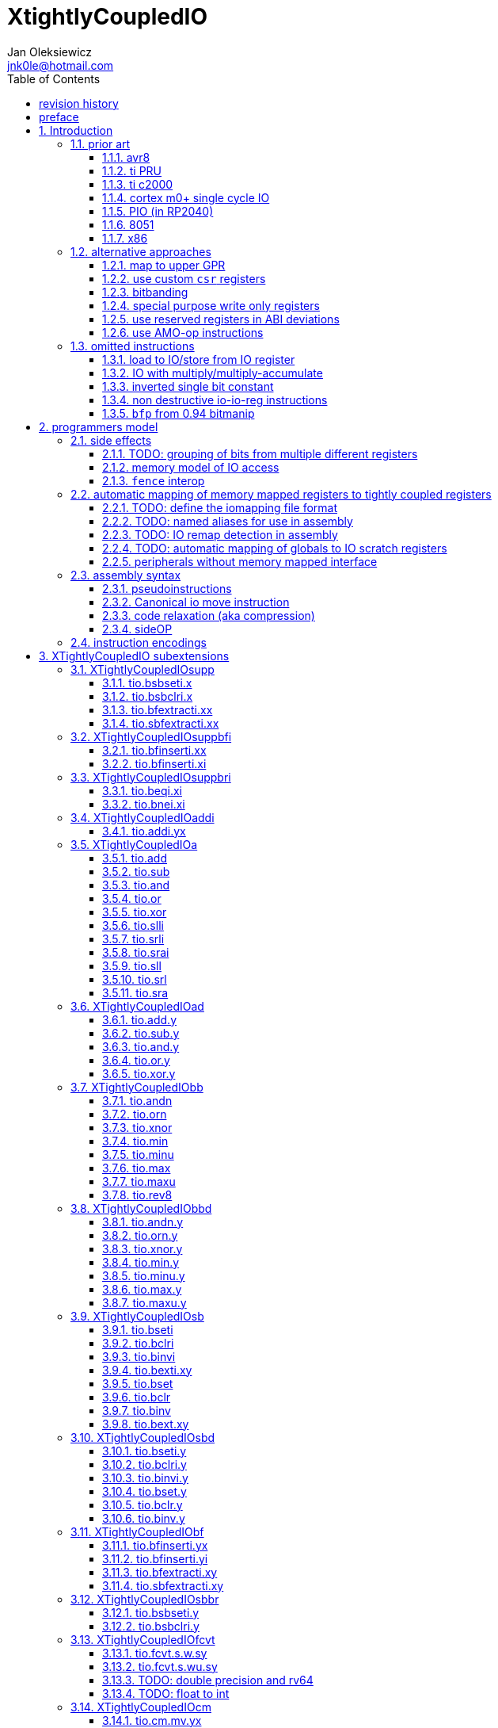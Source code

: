 
= XtightlyCoupledIO
Jan Oleksiewicz <jnk0le@hotmail.com>
:appversion: 3.2.24
:toc:
:toclevels: 4
:sectnums:
:autofit-option:


{author} {email} +
document version {appversion} +
extension status: unstable/PoC +
This document is released under a Creative Commons Attribution 4.0 International License

[colophon]
== revision history

[cols="1,5",options=header]
|====================================================================================
| Version | Change
| v3.2.24 | added x86 io ports to prior
| v3.2.23 | some cleanup and explanation in samples appendix
| v3.2.22 | use optimized 7segment irq sample
| v3.2.21 | trim long lines in listings
| v3.2.20 | autofit
| v3.2.19 | use proper listings for code
| v3.2.18 | added 7segment irq sample
| v3.2.17 | 7segment code does bsrr lookups on non continous bit-fields
| v3.2.16 | added note about the major revisions
| v3.2.15 | typo
| v3.2.14 | typo
| v3.2.13 | commentary fixes, added note about P ext destructive instructions
| v3.2.12 | some improvements
| v3.2.11 | reference the avr8 isa
| v3.2.10 | fixed inline code rendering
| v3.2.9  | fixed bibliography numbering
| v3.2.8  | more notes on bitfield type punning
| v3.2.7  | there is also slow short branch
| v3.2.6  | some clarifications
| v3.2.5  | more c2000 samples
| v3.2.4  | trim 1.0 from revision history, adjust column widths
| v3.2.3  | corrected calculation of c2000 code sizes
| v3.2.2  | typo
| v3.2.1  | extended c2000 analysis
| v3.2.0  | improved sideattach syntax, extra notes
| v3.1.0  | added `tio.nop` and `tio.nop.sideattach`
| v3.0.9  | minor improvements
| v3.0.8  | add note about volatile bitfield insertion
| v3.0.7  | improved MMIO less chapter
| v3.0.6  | improved citations
| v3.0.5  | considered scenario can be also done in `bseti`+`bclri`
| v3.0.4  | typos fix
| v3.0.3  | add section about MMIO less peripheral registers
| v3.0.2  | added rationale against `bfp` from bitmanip 0.94
| v3.0.1  | fixed typos
| v3.0.0  | rework of encodings, removed destructive shifts and `beq.y`/`bne.y`
            canonical move into IO uses rs2 for symmetry with compressed encoding
| v2.8.1  | fixed offset field name in bfinserti.yx
| v2.8.0  | added fence interop
| v2.7.4  | some of 8051 SFRs are preoccupied
| v2.7.3  | fixed bibliography links
| v2.7.2  | avr io address space is smaller than 8051 SFRs
| v2.7.1  | added 8051 prior and extra avr8 commentary
| v2.7.0  | added relaxation section, supplementary instrs can also pseudoinstr
| v2.6.2  | added rationale for removal of .yy encodings
| v2.6.1  | added PIO prior
| v2.6.0  | added sideOPdelay subextension
| v2.5.1  | fixed naming of bitfield positions in samples
| v2.5.0  | initial memory model
| v2.4.2  | update appendix with new bitield instructions
| v2.4.1  | missing bsel, typo fix
| v2.4.0  | added bitfield insert from immediate
| v2.3.0  | use `.xi` suffix for reg-imm beqi
| v2.2.1  | added description to less obvious instructions, some fixes
| v2.2.0  | added `tio.beqi.x` and `tio.bnei.x`
| v2.1.8  | cm0+ single cycle IO
| v2.1.7  | 47999 is upper compressible
| v2.1.6  | added simple pin toggle sample
| v2.1.5  | better sequence for inverted single bit, other improvements
| v2.1.4  | fixed 7segment tio code
| v2.1.3  | consistently apply compression for all `tio.bseti`/`tio.bclri`
| v2.1.2  | added 7segment init sample
| v2.1.1  | minor editorial improvements
| v2.1.0  | added `tio.beq` and `tio.bne`
| v2.0.1  | fixed wavedrom rendering
| v2.0.0  | major rework of encodings, the `.yy` is now destructive `.y` form,
            removed `tio.slt`/`tio.sgt` instructions, shuffled subetensions,
            added reg-reg single bit instructions, minor fixes
|====================================================================================

[colophon]
== preface

This document uses semantic versioning with respect to potential hardware designs. 
Assembly syntax change is a minor increment. Version 1.0.0 is the first publicly released. 
Changes in prior versions are not versioned properly and not tracked in revision history.
The number in a major revision doesn't hold the freeze or ratification status.

Document is written in a way that reduces the duplications as those are hard to maintain.

There was no attempt at optimizing instruction encodings, other than sticking 
close to canonical risc-v encodings, yet.

The spec can be donated (FOSS org??), if it allows it to undergo more comparative studies and proceed to "standardization" 

== Introduction

The scope of XTightlyCoupledIO extension is to reduce code size, register pressure and increase performance
in peripheral accessing code. All of which results in reduced latency in control loops etc.

This spec was created solely because we would have to wait for proprietary one otherwise.

And if we are talking about proprietary extensions, they are usually:

- Done wrong, mainly because those specs are created on tight deadlines without community feedback
(like the severely missing instructions in XTheadBs)
- Not done at all (the most obvious and common approach)
- Those specs also almost never see an outside word and if they do, they are very badly 
documented or not documented at all (let's guess what custom instructions the ch32v003 or ch32v307 implements...)
- They also focus on gpio too much, leaving out the most frequently used or most critical peripherals. 

NOTE: In modern microcontroller codebases the gpio tends to become accessed less frequently
than other peripherals. And it's due to a simple reason - if the peripherals are 
present, they no longer have to be bit-banged by gpio as it was done in the past.

My observation of frequent peripheral patterns are:

- only single bit needs to be modified or branched on
- register is written with a heavy constant (including memory addresses)
- register written with zero
- in specific cases like STM32 BSRR or flag clearing, a single bit or inverted single bit constant is used
- the register content comes directly from/to memory
- otherwise the content is used in/comes from computations
- register content is immediately converted to float for computation
- small bitfields are extracted or inserted from/to registers

NOTE: Also the C/C++ `volatile` specifier prevent many possible compiler optimizations. 
The "side effecting" acceses must follow what was written in the source code exactly, even though a 
read + 2 single bit branches could be actually optimized into just two `tio.bsb*.y` instructions.
There is no way to distinguish if the intent was to avoid side effects, taking snapshot of status flags in time
or just an optimization for typical architectures.

=== prior art

==== avr8

<<avr8>> Provides 64 IO registers each being accesible by `in` and `out` instructions, 32 of them 
being available for the single bit instructions.
All registers are available through IO address space and memory addres space.

Single bit instructions consists of:

- `sbi` and `cbi` for setting and clearing IO bits
- `sbis` and `sbic` that can skip one instruction if IO bit is set/cleared
- `sbrc` and `sbrs` that can skip one instruction if bit in general purpose register is set/cleared

There are also `gpior` registers that serve as a scratch registers for e.g. global variables/flags. 
Those have to be used explicitly in source code.

.everything looks clean and nice but...

let's have a look on, how efficiently it's used:

atmega8::
- 3 reserved registers in bottom io space
- 8 non-bit registers in bottom io space 

atmega328p::
The most used chip in arduino, as well as the most cloned one. 
+
- 15 reserved registers in bottom io space
- 10 reserved registers in upper io space
- many registers available only as memory mapped

xmega::
- half of the bottom IO space is dedicated for `GPIO` (aka `gpior`) registers
- the other half is taken by VPORTs that can map to any gpio port configured
- area between 0x1f and 0x30 is not populated at all +
- 0x30 to 0x3f is populated by "CPU"
+
VPORTs have to be configured and used explicitly in source code.

AVR-DA::
One of the most recent avr8 family after Microchip.
+
similarly to xmega, there is only 7 GPIO virtual ports and 4 `GPR` (aka `gpior`) registers +
the upper part is populated only by the "CPU"

//???? There are 7 gpio ports and 7 virtual ones, are those actually mapped like 
//???? in the old avr or xmega (explicitly in source code)

It is also worth to mention that avr8 architecture has not been licensed to 3rd parties
like the 8051 did. Even though it could offer better PPA <<doc1292>> and development ease than average "1T" 8051.
Today we have only a few chinese clones of atmega328p due to expired patents.

==== ti PRU 

Proprietary TI RISC architecture <<spruij2>>. Popularized in beaglebone sbcs

Only the GPIO pins are mapped to `r30` and `r31` registers, though sometimes there is a mux
on `r30`/`r31` interfaces with e.g. MII or shift registers <<am335xPRU>> (5.2.2)

special instructions for:

- set/clear bit
- branch if bit is set/cleared

Source and destinstion operands can independently address their bytes and half-words.

==== ti c2000

Proprietary TI accumulator-memory architecture <<spru430f>> similar to the classic CISCs.

Peripherals can be accessed using indirect (XAR pointer registers) or DP addressing 
(16bit + 6bit offset from instr). Provide AMO-ALU instructions as well as integer to float conversions.

The CLA can also convert to float directly from memory (including peripherals)

<<spracw5a>> claims 2 cycles for ADC reg to float, Fig 4-3 claims 3x cycle speedup over cortex m4 (stm32g4)

==== cortex m0+ single cycle IO

Uses exactly the same code of memory mapped IO but the loads and stores execute in 1 cycle instead of 2 cycles

==== PIO (in RP2040)

Reffered to as a programmable state machine, able to emulate serial and parallel
peripherals over GPIO. Very limited instruction set.

Assumes cycle accurate, single cycle micro architecture. +
Has an optional "side-set" operation and delay which stall execution of any following instruction.

==== 8051

8051 dedicates half of IRAM address space (aka zero page) for IO SFRs.
SFRs are not available by indirect addressing as it targets the "hidden" SRAM.

0x20-0x2F memory range is bit-addressable.
8 vertical (0x80, 0x88, 0x90...) SFR registers are bit addressable.
Some of them are pre-occupied by (mandatory) standard SFRs, including the accumulator `A` and
less usefull `B`.

bit-addressable registers can be operated by special irregular instructions:

- set/clear/complement bit
- jump if bit is set/clear
- jump if bit is set then clear it
- `mov` between bit and carry flag
- `and`/`or` operation of carry flag into bit (or its inverse)

==== x86

x86 offers an 16 bit IO address space accessible by `in*` and `out*` instructions <<x86io>>

There is some legacy peripherals at fixed IO addresses. The rest are typically remappable.

Originally designed for 8080/8086 era stuff, today
serving as a legacy ballast. As the address space is no more constrained
and the code size gains are negligible. +
Especially considering the fact that the modern peripherals use MMIO 
mappings instead.

=== alternative approaches

==== map to upper GPR

Available on RVE only. Limited to 16 GPR mapped registers.
Allows to recycle standard risc-v instructions operating on GPRs. 

==== use custom `csr` registers

csrr* instructions implement an atomic swap and immediate bitmask set/clear operations.

However `csr` registers are generally used to modify core architectural behaviour and thus perform slower than expected.

NOTE: for this reason RISC-V V spec forbids writes to `vtype` and `vl` with anything but `vsetvl` instructions

NOTE: xpulp extension is also planning on disallowing writes to hwloop registers with general csr instructions

==== bitbanding

Implemented by cortex-m3 and cortex-m4

Not available on cortex-m0 and cortex-m7, optional on cortex-m3/m4. +
Still requires loading of base address for bitbanded bit. 
Must be used explicitly in source code

==== special purpose write only registers

Special kind of write only registers e.g BSRR/IFCR found in STM32 and clones. +
Still require loading of peripheral base address. Requires also generating 
preformatted (shifted) constants even if only single bit is written.

NOTE: BSRR is still usefull for `tio.mv` acces as it can work on non-continous bitfields 
or content from pre generated lookup tables <<ssegstm32>>

==== use reserved registers in ABI deviations

Similar to ti PRU approach.

Only a few registers can be reserved like that. It takes out general purpose registers 
from use leading to less efficient code. Some assembly code would have to be rewritten to
avoid now reserved registers.

NOTE: ABI deviations is not standardized at this moment

==== use AMO-op instructions

There is limited availability of A extension acros embedded cores.

Still requires loading of base address. +
Base address must be generated with full `lui` + `addi` sequence as there is no immediate offset 
like in regular load/store instructions. +
Implements only swap/add/or/and/xor/min/max operations.

=== omitted instructions

NOTE: still available in first alternative approach as well as ABI deviations one

==== load to IO/store from IO register

Useful to directly store or load IO content to/from memory without processing.
It is also non deterministic and can trap due to e.g. alignment or pmp restrictions, violating atomicity guarantee.
Those also would consume a lot of encoding space.

==== IO with multiply/multiply-accumulate

Usefull for fixed point arithmetic scaling etc.

Sometimes multi cycle, non deterministic.

Even single cycle implementations are potentially problematic to implement as 
the multiplier can span more pipeline stages than regular ALUs.

NOTE: if the `mulh` is necessary the `tio.mul` becomes useless 

NOTE: P ext like, `tio.mull.xy` with destination register pair should still be possible 

==== inverted single bit constant

Low use cases to be worth.

Bottom 11 bits can be done with single instruction:

----
tio.addi iod, zero, (~(1<<pos))
----

Otherwise we can achieve this in 2 instructions:

----
lui t0, %hi(~(1<<pos)) // 'c.' if bit 16-12 zeoroed 
tio.addi iod, t0, %lo(~(1<<pos))
----
or
----
c.li t0, -1
tio.bclri iod, t0, pos
----

==== non destructive io-io-reg instructions

Low use cases of independent io to io moves/ops.

Low flexibility of implementations, as the non destructive ops cannot 
provide AMO like decoupled execution.

NOTE: Destructive encodings are also justified by a bitfield insert instructions,
possible only within destructive encoding.

NOTE: P extension is about to introduce instructions with destructive `rd` encodings,
including IFMA, designated for DSP tasks

==== `bfp` from 0.94 bitmanip

Requires 4 instruction sequence to insert a constant.
Let's consider followng sample:

[source,C]
----
// switch PLL (0b10) to HSE (0b01)
RCC->CFGR = (RCC->CFGR & ~RCC_CFGR_SW_Msk) | (RCC_CFGR_SW_HSE);
----

using bfp:
[source,asm]
----
li t1, RCC_CFGR_SW_HSE
addi t0, zero, {length[3:0], offset[7:0]}
pack t0, t1, t0
bfp a0, a0, t0
----

NOTE: below samples cannot be performed directly on IO sfr (require caching of intermediate result)

In best case scenario it can be done in 2 instructions:
[source,asm]
----
andi a0, a0, ~RCC_CFGR_SW_Msk
ori a0, a0, RCC_CFGR_SW_HSE
----

or in considered scenario:
[source,asm]
----
bseti a0, a0, RCC_CFGR_SW_Pos
bclri a0, a0, RCC_CFGR_SW_Pos+1
----

Alternatively a more general sequence (4-6 instructions):
[source,asm]
----
li a1, RCC_CFGR_SW_Msk // non inverted can be a single lui
andn a0, a0, a1 // use ~RCC_CFGR_SW_Msk for and, when Zbb is missing
li a1, RCC_CFGR_SW_HSE
or a0, a0, a1
----

Can use `bseti` or `bclri` to cover a single bit in a field and avoid loading constants.

In <<packetprocriscv>>, `bfp` didn't yield enough improvement.

> It would be more efficient if the offset and length of the field could be given
> as immediate values, so that the preparatory setup steps aren’t needed.

== programmers model

The XTightlyCoupledIO extension adds 4 banks of 32 XLEN sized IO registers each.
The IO registers are reffered from `rs1` or `rd` field. Named `ios1` and `iod`.

If a given bank is not populated, corresponding instructions are reserved.

The IO targetting instructions must execute atomically.
Therefore those instructions cannot be interrupted with visible side-effects.

NOTE: number of banks and availability in certain instructions was decided
totally arbitrarily, will be refined later

=== side effects

For easier mapping to high level languages, any access to IO registers causes
side effects as if the entire XLEN sized word was accessed.

A partial modification triggers side effects as if the entire XLEN sized word
was read, modified and written back.

[source, C]
----
GPIOA->OUT |= (1<<13);
//is equivalent to
tio.bseti io123, 13
----

==== TODO: grouping of bits from multiple different registers

//bit views ???

For more efficient use of IO register space available by certain instructions.

Not reflecting actual memory mapped registers.

==== memory model of IO access

The access to IO registers by `tio.` instructions, follows the TSO moemory model with respect to each other.
The repeated accesses to the same IO register is sequentially consistent.

NOTE: TSO model is the best fit for typicall in-order pipelines longer than 2-3 stages

NOTE: implementations cannot reuse operand forwarding to solve RAW hazards of IO registers
due to `volatile` rules

Synchronization with (indepotent) memory access requires explicit `FENCE` synchronization.

Access to IO registers by `tio.` instructions and memory mapped interface is not synchronized.

NOTE: it would be too expensive to sync read-ALU-writeback stages with memory interface

NOTE: implementations are still free to microcode `tio.` instructions using memory load and store

==== `fence` interop

`fence` instruction orders access of `tio.` instructions using the PI/PO/SI/SO fields. +
RMW operation is interpreted as combined read and write.

It must also properly order `tio.` accesses with respect to memory mapped IO, that use the same PI/PO/SI/SO fields.

NOTE: it was decided to not extend `fence` instruction, due to limited use cases

=== automatic mapping of memory mapped registers to tightly coupled registers

For efficient use (aka having it used at all) of the `tio` instructions, the compilers
need to automatically translate accesses to memory mapped registers into IO address space.

In case of avr8, the IO address space was mapped linearly to a specific offset 
in data address space (+0x20).

In case of arm or risc-v the peripherals are scattered over large memory area
with 1024 byte minimum spacing. Because of this there needs to be a special mapping 
into IO address space and we are about to end up with thousands (sometimes GPL 
violating) outdated builds of custom toolchains, for all of those.
As is already happening with interrupt controllers (e.g. WCH hw stacking)

Therefore we need an unified file format describing peripheral to IO mapping, that will be provided by vendors. 
It will be passed to compiler command line similarly to source code or linker scripts.

NOTE: Those mapping files can be also self made in case of "typical chinese vendors"

NOTE: Those files could be used to provide named aliases in debuggers/decompilers

NOTE: it is recommended to not keep registers mapped lienarly one after the other but 
split into appropriate banks. e.g. read/write data register doesn't need to live in a bit operable banks.

==== TODO: define the iomapping file format

==== TODO: named aliases for use in assembly

==== TODO: IO remap detection in assembly 

Even though compilers can automatically do a remap in compiled code, the assembly has
to explicitly use the dedicated IO instructions leading to unportable code.

NOTE: in theory load/store with absolute addressing mode can indeed be relaxed
into `in` and `out` instructions, but risc-v doesn't do an absolute addressing like avr8

In avr world portability of IO accesing assembly code was done like:

----
#if defined(atmega1234)||defined(atmega12345)

#define RDR_REGISTER_IN_IO
#define CONTROL1_REGISTER_IN_IO
#define CONTROL1_REGISTER_IN_LOWER_IO

#elif defined(atmega123456)
//...
----

And appropriately spam #ifdef's in the actual code.

As can be seen, each new device has to be added to the config header manually.

Therefore we need a way to discover wether given peripheral register is remapped 
into IO space, and use this information in e.g. #ifdefs

NOTE: assembly will stay messy with this anyway, especially when number of used 
register needs to be kept low in default inline interrupts

==== TODO: automatic mapping of globals to IO scratch registers

Apart from the peripherals, the IO address space can hold avr8 like
scratch registers. Those can be used to store the global variables/flags.

it can be:

* used explicitly like in avr8
** higly unportable
** falls into "premature optimization" category
** how many avr projects using `gpior` (aka `GPIO` aka `GPR`) did you see so far?

* automatically mapped to global variables/flags
** allows those scratch regs to be actually used
** no longer relaxable to gp-rel load/stores

* used with explicit attribute e.g. `\\__attribute__\((mapto_ioscratch("bsb_accessible,bool_mergable,1cycle")))`
** usefull for critical control loop globals
** can overide default cost function of above option
** variable is not forced into scratch register if specific criteria is not met
** no longer relaxable to gp-rel load/stores

==== peripherals without memory mapped interface

It is possible to have SFRs that are not mapped to memory address space which are used by e.g. special 
`\\__attribute__`, but this prevents use of pointers to such peripherals.

Pointers are often used to avoid code duplication and resulting size increase <<moteusadcfix>>.
(even wrt. `tio` access, in some scenarios). Those are also commonly used in various HALs. +
Compilers could theoretically track and translate the pointer useage, but it will finally
lead to highly inefficient code in corner or even regular cases.

NOTE: still suitable for a dedicated IO slave cores.

=== assembly syntax

All IO accessing instructions are prefixed with `tio.` prefix. +
Bank number is part of the instruction name, except supplementary instructions. +
The suffix denominates wether `rd` or `rs1` field targets io registers +
Takes the form of `tio.instr{n}.{rdm}{rsm}` where {n} is the bank number
and {rdm} and {rsm} are substituted with one of the following letter.

- x - integer reg
- s - floating point reg
- y - io reg

Register specifiers use the same letter.

----
tio.bseti3.y y11, 13 // set bit 13 in io 11 register in bank 3
tio.bseti2.yx y22, zero, 17 // write (1<<17) to io 22 register in bank 2
----

NOTE: letter y was picked totally arbitrarily as it's single letter and doesn't have conflicts

==== pseudoinstructions

`tio` instructions referred to without the bank number and suffix.

Pseudoinstructions use the `io` name prefix as the register specifier with
linearized addressing.

The supplementary instructions with omitted suffix are also considered as pseudoinstructions.

----
tio.bseti io107, 13 // set bit 13 in io 11 register in bank 3
tio.bseti io86, zero, 17 // write (1<<17) to io 22 register in bank 2
----

==== Canonical io move instruction

The following instructions are designated as a canonical IO move instructions:

----
tio.add{n}.yx iod, zero, rs2
tio.add{n}.xy rd, ios1, zero
----

Available under `tio.mv` name with suffixed or linearized version.

NOTE: The canonical move in base risc-v is an `addi`, but because of 
limited encoding, `tio.addi` cannot be provided with all necessary forms.
Therefore alternative instruction was picked.

NOTE: `tio.add` was picked because an addition is one of the most common 
operations and the add ALU tend's to be most available one. e.g. cortex-m7
doesn't provide bitwise and/or/xor in its early ALU

NOTE: the move to/from IO registeris are not named as `in` and `out`
as I find those names confusing

==== code relaxation (aka compression)

Only the pseudo instructions are allowed to be relaxed into a different
instruction, be it compressed or different one of the same size.

NOTE: BTW, this is how it should be done with base riscv instructions
where e.g. `i.add a0, a0, a1` must alway emit exactly specified encoding
and `add a0, a0, a1` can be relaxed to compressed instruction or a different one
(e.g. `bseti a0, a1, 11` can be turned into `ori a0, a1, (1<<11)` for assumed,
better execution units availability).
For now we have only the unreliable and bloaty `.option norvc`+`.option norelax` workaround.

==== sideOP

sideOP value can be optionally encoded by value placed in square brackets that is 
placed after the last instruction param, separated by comma if there is at least one param.
If ommited the value `0` is encoded.

If an extension choses to use different syntax than plain `uimm[4:0]` constant,
it must be placed within the square bracket.

If square bracket is provided with a single number, it must always be interpreted as `uimm[4:0]` constant

usage::
[source, asm]
----
1:	tio.bseti GPIOA_ODR, 13
2:	tio.bseti GPIOA_ODR, 13, [0] // equivalent to 1
3:	tio.bseti GPIOA_ODR, 13, [31]
4:	tio.bseti GPIOA_ODR, 13, [sideset 0b10, 7] // imaginary extension
----

NOTE: Square bracket was selected as MIPS syntax inherited by RISC-V doesn't use those.

NOTE: pioasm use it for delay only, not separated by comma from rest of the instruction params.

=== instruction encodings

When `iom` bit is present, it controls wether `rd` or `rs1` targets IO register. +
When high the rd field targets IO register. When low, the rs1 field targets the IO register.

`bsel` immediate selects the accessed bank number. Bits missing from encodings are implied to be zero.

`sideOP` encodes a side operation, that will be a part of another extension. Otherwise this field is reserved 
and must be set to `0b00000` (no extra operation)

[[chapter_title]]
== XTightlyCoupledIO subextensions

The name `XTightlyCoupledIO` can be used as a catch all of following extensions.

=== XTightlyCoupledIOsupp

Supplementary instructions useful for alternative upper GPR approach.

Necessary when working on "cached" IO register content, as those cannot be 
accessed multiple times due to `volatile` rules.

NOTE: usefull also in non IO code.

==== tio.bsbseti.x

Synopsis::
Branch if single bit in register is set (immediate)

Mnemonic::
----
tio.bsbseti.x rs1, shamt, label
----

Encoding (RV32, RV64)::
[wavedrom, , svg]
....
{reg:[
 { bits: 7, name: 0x7b, attr: ['CUSTOM-3'] },
 { bits: 5, name: 'imm[4:1|11]' },
 { bits: 3, name: 0x2 },
 { bits: 5, name: 'rs1' },
 { bits: 5, name: 'shamt' },
 { bits: 7, name: 'imm[12|10:5]' },
]}
....

NOTE: instruction proposed as Zce 32bit candidate

NOTE: only bottom 32 bits of target register are accessible on rv64

==== tio.bsbclri.x

Synopsis::
Branch if single bit in register is cleared (immediate)

Mnemonic::
----
tio.bsbclri.x rs1, shamt, label
----

Encoding (RV32, RV64)::
[wavedrom, , svg]
....
{reg:[
 { bits: 7, name: 0x7b, attr: ['CUSTOM-3'] },
 { bits: 5, name: 'imm[4:1|11]' },
 { bits: 3, name: 0x3 },
 { bits: 5, name: 'rs1' },
 { bits: 5, name: 'shamt' },
 { bits: 7, name: 'imm[12|10:5]' },
]}
....

NOTE: instruction proposed as Zce 32bit candidate

NOTE: only bottom 32 bits of target register are accessible on rv64

==== tio.bfextracti.xx

Synopsis::
extract bitfield from register (immediate)

Mnemonic::
----
tio.bfextracti.xx rd, rs1, offset, len
----

Encoding (RV32)::
[wavedrom, , svg]
....
{reg:[
 { bits: 7, name: 0x5b, attr: ['CUSTOM-2'] },
 { bits: 5, name: 'rd' },
 { bits: 3, name: 0x2 },
 { bits: 5, name: 'rs1' },
 { bits: 5, name: 'offset' },
 { bits: 5, name: 'len' },
 { bits: 2, name: 0x0 },
]}
....

Encoding (RV64)::
[wavedrom, , svg]
....
{reg:[
 { bits: 7, name: 0x5b, attr: ['CUSTOM-2'] },
 { bits: 5, name: 'rd' },
 { bits: 3, name: 0x2 },
 { bits: 5, name: 'rs1' },
 { bits: 6, name: 'offset' },
 { bits: 6, name: 'len' },
]}
....

NOTE: instruction is equivalent to `slli` + `srli` sequence

==== tio.sbfextracti.xx

Synopsis::
extract and sign extend bitfield from register (immediate)

Mnemonic::
----
tio.sbfextracti.xx rd, rs1, offset, len
----

Encoding (RV32)::
[wavedrom, , svg]
....
{reg:[
 { bits: 7, name: 0x5b, attr: ['CUSTOM-2'] },
 { bits: 5, name: 'rd' },
 { bits: 3, name: 0x3 },
 { bits: 5, name: 'rs1' },
 { bits: 5, name: 'offset' },
 { bits: 5, name: 'len' },
 { bits: 2, name: 0x0 },
]}
....

Encoding (RV64)::
[wavedrom, , svg]
....
{reg:[
 { bits: 7, name: 0x5b, attr: ['CUSTOM-2'] },
 { bits: 5, name: 'rd' },
 { bits: 3, name: 0x3 },
 { bits: 5, name: 'rs1' },
 { bits: 6, name: 'offset' },
 { bits: 6, name: 'len' },
]}
....

NOTE: instruction is equivalent to `slli` + `srai` sequence

=== XTightlyCoupledIOsuppbfi

Supplementary bitfield insert useful for alternative upper GPR approach.

Necessary when working on "cached" IO register content, as those cannot be 
accessed multiple times due to `volatile` rules.

==== tio.bfinserti.xx

Synopsis::
Destructive bitfield insert into register (immediate)

Mnemonic::
----
tio.bfinserti.xx rd, rs1, offset, len
----

Encoding (RV32)::
[wavedrom, , svg]
....
{reg:[
 { bits: 7, name: 0x5b, attr: ['CUSTOM-2'] },
 { bits: 5, name: 'rd' },
 { bits: 3, name: 0x0 },
 { bits: 5, name: 'rs1' },
 { bits: 5, name: 'offset' },
 { bits: 5, name: 'len' },
 { bits: 2, name: 0x0 },
]}
....

Encoding (RV64)::
[wavedrom, , svg]
....
{reg:[
 { bits: 7, name: 0x5b, attr: ['CUSTOM-2'] },
 { bits: 5, name: 'rd' },
 { bits: 3, name: 0x0 },
 { bits: 5, name: 'rs1' },
 { bits: 6, name: 'offset' },
 { bits: 6, name: 'len' },
]}
....

NOTE: due to encoding constraints only destructive form is provided

NOTE: instruction was proposed for P extension as there are many more rd destructive ones 

==== tio.bfinserti.xi

Synopsis::
Destructive bitfield insert into register from immediate (immediate)

Mnemonic::
----
tio.bfinserti.xi rd, uimm, offset, len
----

Encoding (RV32)::
[wavedrom, , svg]
....
{reg:[
 { bits: 7, name: 0x5b, attr: ['CUSTOM-2'] },
 { bits: 5, name: 'rd' },
 { bits: 3, name: 0x1 },
 { bits: 5, name: 'uimm[4:0]' },
 { bits: 5, name: 'offset' },
 { bits: 5, name: 'len' },
 { bits: 2, name: 0x0 },
]}
....

Encoding (RV64)::
[wavedrom, , svg]
....
{reg:[
 { bits: 7, name: 0x5b, attr: ['CUSTOM-2'] },
 { bits: 5, name: 'rd' },
 { bits: 3, name: 0x1 },
 { bits: 5, name: 'uimm[4:0]' },
 { bits: 6, name: 'offset' },
 { bits: 6, name: 'len' },
]}
....

Description::
Insert `len` bits of expanded 'uimm[4:0]' constant into rd register at `offset` position.
The `uimm=0` is mapped into `-1` constant.

NOTE: due to encoding constraints only destructive form is provided

=== XTightlyCoupledIOsuppbri

Supplementary instructions for branching against immediate

Necessary for branching on exact pattern match of extracted bitfields.

NOTE: xpulp does signed immediate in rs2 position, meanwhile Zce v0.50 puts nzuimm in rs1 position

NOTE: `uimm=0` can be expressed with `beq/bne zero, rs2, label` therefore this case can
be reserved or mapped to other constant

NOTE: `uimm` from rs1 position was selected as it is already used by `csrr*i` as well as `vsetivli` instructions

NOTE: usefull also for lowering general code size and register pressure (for e.g. rv32e or IPRA compilation), 

==== tio.beqi.xi

Synopsis::
Branch if equal (immediate)

Mnemonic::
----
tio.beqi.xi rs2, uimm, label
----

Encoding (RV32, RV64)::
[wavedrom, , svg]
....
{reg:[
 { bits: 7, name: 0x63, attr: ['BRANCH'] },
 { bits: 5, name: 'imm[4:1|11]' },
 { bits: 3, name: 0x2 },
 { bits: 5, name: 'uimm[4:0]' },
 { bits: 5, name: 'rs2' },
 { bits: 7, name: 'imm[12|10:5]' },
]}
....

Description::
Branch to `label` if rs2 content is equal to expanded 'uimm[4:0]' constant.
The `uimm=0` is mapped into `-1` constant.

==== tio.bnei.xi

Synopsis::
Branch if not equal (immediate)

Mnemonic::
----
tio.bnei.xi rs2, uimm, label
----

Encoding (RV32, RV64)::
[wavedrom, , svg]
....
{reg:[
 { bits: 7, name: 0x63, attr: ['BRANCH'] },
 { bits: 5, name: 'imm[4:1|11]' },
 { bits: 3, name: 0x3 },
 { bits: 5, name: 'uimm[4:0]' },
 { bits: 5, name: 'rs2' },
 { bits: 7, name: 'imm[12|10:5]' },
]}
....

Description::
Branch to `label` if rs2 content is not equal to expanded 'uimm[4:0]' constant.
The `uimm=0` is mapped into `-1` constant.


=== XTightlyCoupledIOaddi

Single IO `addi` instruction provided for minimal implementations

==== tio.addi.yx

Synopsis::
Add immediate and write to io register

Mnemonic::
----
tio.addi{bsel}.yx iod, rs1, imm
----

Encoding (RV32, RV64)::
[wavedrom, , svg]
....
{reg:[
 { bits: 7, name: 0x2b, attr: ['CUSTOM-1'] },
 { bits: 5, name: 'iod' },
 { bits: 2, name: 0x0 },
 { bits: 1, name: 'bsel' },
 { bits: 5, name: 'rs1' },
 { bits: 12, name: 'imm[11:0]' },
]}
....

NOTE: `lui` + `tio.addi` pair can be used to write any 32bit constant into IO register.

=== XTightlyCoupledIOa

General IO alu instructions

==== tio.add

Mnemonic::
----
tio.add{bsel}.{xy,yx} rd/iod, rs1/ios1, rs2
----

Encoding (RV32, RV64)::
[wavedrom, , svg]
....
{reg:[
 { bits: 7, name: 0x2b, attr: ['CUSTOM-1'] },
 { bits: 5, name: 'iod/rd' },
 { bits: 3, name: 0x1 },
 { bits: 5, name: 'ios1/rs1' },
 { bits: 5, name: 'rs2' },
 { bits: 4, name: 0x0 },
 { bits: 1, name: 'iom' },
 { bits: 2, name: 'bsel' },
]}
....

==== tio.sub

Mnemonic::
----
tio.sub{bsel}.{xy,yx} rd/iod, rs1/ios1, rs2
----

Encoding (RV32, RV64)::
[wavedrom, , svg]
....
{reg:[
 { bits: 7, name: 0x2b, attr: ['CUSTOM-1'] },
 { bits: 5, name: 'iod/rd' },
 { bits: 3, name: 0x1 },
 { bits: 5, name: 'ios1/rs1' },
 { bits: 5, name: 'rs2' },
 { bits: 4, name: 0x1 },
 { bits: 1, name: 'iom' },
 { bits: 2, name: 'bsel' },
]}
....

==== tio.and

Mnemonic::
----
tio.and{bsel}.{xy,yx} rd/iod, rs1/ios1, rs2
----

Encoding (RV32, RV64)::
[wavedrom, , svg]
....
{reg:[
 { bits: 7, name: 0x2b, attr: ['CUSTOM-1'] },
 { bits: 5, name: 'iod/rd' },
 { bits: 3, name: 0x1 },
 { bits: 5, name: 'ios1/rs1' },
 { bits: 5, name: 'rs2' },
 { bits: 4, name: 0x2 },
 { bits: 1, name: 'iom' },
 { bits: 2, name: 'bsel' },
]}
....

==== tio.or

Mnemonic::
----
tio.or{bsel}.{xy,yx} rd/iod, rs1/ios1, rs2
----

Encoding (RV32, RV64)::
[wavedrom, , svg]
....
{reg:[
 { bits: 7, name: 0x2b, attr: ['CUSTOM-1'] },
 { bits: 5, name: 'iod/rd' },
 { bits: 3, name: 0x1 },
 { bits: 5, name: 'ios1/rs1' },
 { bits: 5, name: 'rs2' },
 { bits: 4, name: 0x3 },
 { bits: 1, name: 'iom' },
 { bits: 2, name: 'bsel' },
]}
....

==== tio.xor

Mnemonic::
----
tio.xor{bsel}.{xy,yx} rd/iod, rs1/ios1, rs2
----

Encoding (RV32, RV64)::
[wavedrom, , svg]
....
{reg:[
 { bits: 7, name: 0x2b, attr: ['CUSTOM-1'] },
 { bits: 5, name: 'iod/rd' },
 { bits: 3, name: 0x1 },
 { bits: 5, name: 'ios1/rs1' },
 { bits: 5, name: 'rs2' },
 { bits: 4, name: 0x4 },
 { bits: 1, name: 'iom' },
 { bits: 2, name: 'bsel' },
]}
....

==== tio.slli

Mnemonic::
----
tio.slli{bsel}.{xy,yx} rd/iod, rs1/ios1, shamt
----

Encoding (RV32)::
[wavedrom, , svg]
....
{reg:[
 { bits: 7, name: 0x2b, attr: ['CUSTOM-1'] },
 { bits: 5, name: 'iod/rd' },
 { bits: 3, name: 0x3 },
 { bits: 5, name: 'ios1/rs1' },
 { bits: 5, name: 'shamt' },
 { bits: 1, name: 0 },
 { bits: 3, name: 0x3 },
 { bits: 1, name: 'iom' },
 { bits: 2, name: 'bsel' },
]}
....

Encoding (RV64)::
[wavedrom, , svg]
....
{reg:[
 { bits: 7, name: 0x2b, attr: ['CUSTOM-1'] },
 { bits: 5, name: 'iod/rd' },
 { bits: 3, name: 0x3 },
 { bits: 5, name: 'ios1/rs1' },
 { bits: 6, name: 'shamt' },
 { bits: 3, name: 0x3 },
 { bits: 1, name: 'iom' },
 { bits: 2, name: 'bsel' },
]}
....

==== tio.srli

Mnemonic::
----
tio.srli{bsel}.{xy,yx} rd/iod, rs1/ios1, shamt
----

Encoding (RV32)::
[wavedrom, , svg]
....
{reg:[
 { bits: 7, name: 0x2b, attr: ['CUSTOM-1'] },
 { bits: 5, name: 'iod/rd' },
 { bits: 3, name: 0x3 },
 { bits: 5, name: 'ios1/rs1' },
 { bits: 5, name: 'shamt' },
 { bits: 1, name: 0 },
 { bits: 3, name: 0x4 },
 { bits: 1, name: 'iom' },
 { bits: 2, name: 'bsel' },
]}
....

Encoding (RV64)::
[wavedrom, , svg]
....
{reg:[
 { bits: 7, name: 0x2b, attr: ['CUSTOM-1'] },
 { bits: 5, name: 'iod/rd' },
 { bits: 3, name: 0x3 },
 { bits: 5, name: 'ios1/rs1' },
 { bits: 6, name: 'shamt' },
 { bits: 3, name: 0x4 },
 { bits: 1, name: 'iom' },
 { bits: 2, name: 'bsel' },
]}
....

==== tio.srai

Mnemonic::
----
tio.srai{bsel}.{xy,yx} rd/iod, rs1/ios1, shamt
----

Encoding (RV32)::
[wavedrom, , svg]
....
{reg:[
 { bits: 7, name: 0x2b, attr: ['CUSTOM-1'] },
 { bits: 5, name: 'iod/rd' },
 { bits: 3, name: 0x3 },
 { bits: 5, name: 'ios1/rs1' },
 { bits: 5, name: 'shamt' },
 { bits: 1, name: 0 },
 { bits: 3, name: 0x5 },
 { bits: 1, name: 'iom' },
 { bits: 2, name: 'bsel' },
]}
....

Encoding (RV64)::
[wavedrom, , svg]
....
{reg:[
 { bits: 7, name: 0x2b, attr: ['CUSTOM-1'] },
 { bits: 5, name: 'iod/rd' },
 { bits: 3, name: 0x3 },
 { bits: 5, name: 'ios1/rs1' },
 { bits: 6, name: 'shamt' },
 { bits: 3, name: 0x5 },
 { bits: 1, name: 'iom' },
 { bits: 2, name: 'bsel' },
]}
....

==== tio.sll

Mnemonic::
----
tio.sll{bsel}.{xy,yx} rd/iod, rs1/ios1, rs2
----

Encoding (RV32, RV64)::
[wavedrom, , svg]
....
{reg:[
 { bits: 7, name: 0x2b, attr: ['CUSTOM-1'] },
 { bits: 5, name: 'iod/rd' },
 { bits: 3, name: 0x2 },
 { bits: 5, name: 'ios1/rs1' },
 { bits: 5, name: 'rs2' },
 { bits: 1, name: 0 },
 { bits: 3, name: 0x3 },
 { bits: 1, name: 'iom' },
 { bits: 2, name: 'bsel' },
]}
....

==== tio.srl

Mnemonic::
----
tio.srl{bsel}.{xy,yx} rd/iod, rs1/ios1, rs2
----

Encoding (RV32, RV64)::
[wavedrom, , svg]
....
{reg:[
 { bits: 7, name: 0x2b, attr: ['CUSTOM-1'] },
 { bits: 5, name: 'iod/rd' },
 { bits: 3, name: 0x2 },
 { bits: 5, name: 'ios1/rs1' },
 { bits: 5, name: 'rs2' },
 { bits: 1, name: 0 },
 { bits: 3, name: 0x4 },
 { bits: 1, name: 'iom' },
 { bits: 2, name: 'bsel' },
]}
....

==== tio.sra

Mnemonic::
----
tio.sra{bsel}.{xy,yx} rd/iod, rs1/ios1, rs2
----

Encoding (RV32, RV64)::
[wavedrom, , svg]
....
{reg:[
 { bits: 7, name: 0x2b, attr: ['CUSTOM-1'] },
 { bits: 5, name: 'iod/rd' },
 { bits: 3, name: 0x2 },
 { bits: 5, name: 'ios1/rs1' },
 { bits: 5, name: 'rs2' },
 { bits: 1, name: 0 },
 { bits: 3, name: 0x5 },
 { bits: 1, name: 'iom' },
 { bits: 2, name: 'bsel' },
]}
....

=== XTightlyCoupledIOad

Destructive general IO alu instructions

==== tio.add.y

Mnemonic::
----
tio.add{bsel}.y iod, rs2
----

Encoding (RV32, RV64)::
[wavedrom, , svg]
....
{reg:[
 { bits: 7, name: 0x2b, attr: ['CUSTOM-1'] },
 { bits: 5, name: 'iod/rd' },
 { bits: 3, name: 0x5 },
 { bits: 5, name: 'sideOP' },
 { bits: 5, name: 'rs2' },
 { bits: 5, name: 0x0 },
 { bits: 2, name: 'bsel' },
]}
....

==== tio.sub.y

Mnemonic::
----
tio.sub{bsel}.y iod, rs2
----

Encoding (RV32, RV64)::
[wavedrom, , svg]
....
{reg:[
 { bits: 7, name: 0x2b, attr: ['CUSTOM-1'] },
 { bits: 5, name: 'iod' },
 { bits: 3, name: 0x5 },
 { bits: 5, name: 'sideOP' },
 { bits: 5, name: 'rs2' },
 { bits: 5, name: 0x1 },
 { bits: 2, name: 'bsel' },
]}
....

==== tio.and.y

Mnemonic::
----
tio.and{bsel}.y iod, rs2
----

Encoding (RV32, RV64)::
[wavedrom, , svg]
....
{reg:[
 { bits: 7, name: 0x2b, attr: ['CUSTOM-1'] },
 { bits: 5, name: 'iod' },
 { bits: 3, name: 0x5 },
 { bits: 5, name: 'sideOP' },
 { bits: 5, name: 'rs2' },
 { bits: 5, name: 0x2 },
 { bits: 2, name: 'bsel' },
]}
....

==== tio.or.y

Mnemonic::
----
tio.or{bsel}.y iod, rs2
----

Encoding (RV32, RV64)::
[wavedrom, , svg]
....
{reg:[
 { bits: 7, name: 0x2b, attr: ['CUSTOM-1'] },
 { bits: 5, name: 'iod' },
 { bits: 3, name: 0x5 },
 { bits: 5, name: 'sideOP' },
 { bits: 5, name: 'rs2' },
 { bits: 5, name: 0x3 },
 { bits: 2, name: 'bsel' },
]}
....

==== tio.xor.y

Mnemonic::
----
tio.xor{bsel}.y iod, rs2
----

Encoding (RV32, RV64)::
[wavedrom, , svg]
....
{reg:[
 { bits: 7, name: 0x2b, attr: ['CUSTOM-1'] },
 { bits: 5, name: 'iod' },
 { bits: 3, name: 0x5 },
 { bits: 5, name: 'sideOP' },
 { bits: 5, name: 'rs2' },
 { bits: 5, name: 0x4 },
 { bits: 2, name: 'bsel' },
]}
....

=== XTightlyCoupledIObb

General IO bitmanip instructions

==== tio.andn

Mnemonic::
----
tio.andn{bsel}.{xy,yx} rd/iod, rs1/ios1, rs2
----

Encoding (RV32, RV64)::
[wavedrom, , svg]
....
{reg:[
 { bits: 7, name: 0x2b, attr: ['CUSTOM-1'] },
 { bits: 5, name: 'iod/rd' },
 { bits: 3, name: 0x1 },
 { bits: 5, name: 'ios1/rs1' },
 { bits: 5, name: 'rs2' },
 { bits: 4, name: 0x5 },
 { bits: 1, name: 'iom' },
 { bits: 2, name: 'bsel' },
]}
....

==== tio.orn

Mnemonic::
----
tio.orn{bsel}.{xy,yx} rd/iod, rs1/ios1, rs2
----

Encoding (RV32, RV64)::
[wavedrom, , svg]
....
{reg:[
 { bits: 7, name: 0x2b, attr: ['CUSTOM-1'] },
 { bits: 5, name: 'iod/rd' },
 { bits: 3, name: 0x1 },
 { bits: 5, name: 'ios1/rs1' },
 { bits: 5, name: 'rs2' },
 { bits: 4, name: 0x6 },
 { bits: 1, name: 'iom' },
 { bits: 2, name: 'bsel' },
]}
....

==== tio.xnor

Mnemonic::
----
tio.xnor{bsel}.{xy,yx} rd/iod, rs1/ios1, rs2
----

Encoding (RV32, RV64)::
[wavedrom, , svg]
....
{reg:[
 { bits: 7, name: 0x2b, attr: ['CUSTOM-1'] },
 { bits: 5, name: 'iod/rd' },
 { bits: 3, name: 0x1 },
 { bits: 5, name: 'ios1/rs1' },
 { bits: 5, name: 'rs2' },
 { bits: 4, name: 0x7 },
 { bits: 1, name: 'iom' },
 { bits: 2, name: 'bsel' },
]}
....

==== tio.min

Mnemonic::
----
tio.min{bsel}.{xy,yx} rd/iod, rs1/ios1, rs2
----

Encoding (RV32, RV64)::
[wavedrom, , svg]
....
{reg:[
 { bits: 7, name: 0x2b, attr: ['CUSTOM-1'] },
 { bits: 5, name: 'iod/rd' },
 { bits: 3, name: 0x1 },
 { bits: 5, name: 'ios1/rs1' },
 { bits: 5, name: 'rs2' },
 { bits: 4, name: 0x8 },
 { bits: 1, name: 'iom' },
 { bits: 2, name: 'bsel' },
]}
....

==== tio.minu

Mnemonic::
----
tio.minu{bsel}.{xy,yx} rd/iod, rs1/ios1, rs2
----

Encoding (RV32, RV64)::
[wavedrom, , svg]
....
{reg:[
 { bits: 7, name: 0x2b, attr: ['CUSTOM-1'] },
 { bits: 5, name: 'iod/rd' },
 { bits: 3, name: 0x1 },
 { bits: 5, name: 'ios1/rs1' },
 { bits: 5, name: 'rs2' },
 { bits: 4, name: 0x9 },
 { bits: 1, name: 'iom' },
 { bits: 2, name: 'bsel' },
]}
....

==== tio.max

Mnemonic::
----
tio.max{bsel}.{xy,yx} rd/iod, rs1/ios1, rs2
----

Encoding (RV32, RV64)::
[wavedrom, , svg]
....
{reg:[
 { bits: 7, name: 0x2b, attr: ['CUSTOM-1'] },
 { bits: 5, name: 'iod/rd' },
 { bits: 3, name: 0x1 },
 { bits: 5, name: 'ios1/rs1' },
 { bits: 5, name: 'rs2' },
 { bits: 4, name: 0xa },
 { bits: 1, name: 'iom' },
 { bits: 2, name: 'bsel' },
]}
....

==== tio.maxu

Mnemonic::
----
tio.maxu{bsel}.{xy,yx} rd/iod, rs1/ios1, rs2
----

Encoding (RV32, RV64)::
[wavedrom, , svg]
....
{reg:[
 { bits: 7, name: 0x2b, attr: ['CUSTOM-1'] },
 { bits: 5, name: 'iod/rd' },
 { bits: 3, name: 0x1 },
 { bits: 5, name: 'ios1/rs1' },
 { bits: 5, name: 'rs2' },
 { bits: 4, name: 0xb },
 { bits: 1, name: 'iom' },
 { bits: 2, name: 'bsel' },
]}
....

==== tio.rev8

Mnemonic::
----
tio.rev8{bsel}.{xy,yx} rd/iod, rs1/ios1, rs2
----

Encoding (RV32, RV64)::
[wavedrom, , svg]
....
{reg:[
 { bits: 7, name: 0x2b, attr: ['CUSTOM-1'] },
 { bits: 5, name: 'iod/rd' },
 { bits: 3, name: 0x1 },
 { bits: 5, name: 'ios1/rs1' },
 { bits: 5, name: 'rs2' },
 { bits: 4, name: 0xc },
 { bits: 1, name: 'iom' },
 { bits: 2, name: 'bsel' },
]}
....

=== XTightlyCoupledIObbd

Destructive general IO bitmanip instructions

==== tio.andn.y

Mnemonic::
----
tio.andn{bsel}.y iod, rs2
----

Encoding (RV32, RV64)::
[wavedrom, , svg]
....
{reg:[
 { bits: 7, name: 0x2b, attr: ['CUSTOM-1'] },
 { bits: 5, name: 'iod' },
 { bits: 3, name: 0x5 },
 { bits: 5, name: 'sideOP' },
 { bits: 5, name: 'rs2' },
 { bits: 5, name: 0x5 },
 { bits: 2, name: 'bsel' },
]}
....

==== tio.orn.y

Mnemonic::
----
tio.orn{bsel}.y iod, rs2
----

Encoding (RV32, RV64)::
[wavedrom, , svg]
....
{reg:[
 { bits: 7, name: 0x2b, attr: ['CUSTOM-1'] },
 { bits: 5, name: 'iod' },
 { bits: 3, name: 0x5 },
 { bits: 5, name: 'sideOP' },
 { bits: 5, name: 'rs2' },
 { bits: 5, name: 0x6 },
 { bits: 2, name: 'bsel' },
]}
....

==== tio.xnor.y

Mnemonic::
----
tio.xnor{bsel}.y iod, rs2
----

Encoding (RV32, RV64)::
[wavedrom, , svg]
....
{reg:[
 { bits: 7, name: 0x2b, attr: ['CUSTOM-1'] },
 { bits: 5, name: 'iod' },
 { bits: 3, name: 0x5 },
 { bits: 5, name: 'sideOP' },
 { bits: 5, name: 'rs2' },
 { bits: 5, name: 0x7 },
 { bits: 2, name: 'bsel' },
]}
....

==== tio.min.y

Mnemonic::
----
tio.min{bsel}.y iod, rs2
----

Encoding (RV32, RV64)::
[wavedrom, , svg]
....
{reg:[
 { bits: 7, name: 0x2b, attr: ['CUSTOM-1'] },
 { bits: 5, name: 'iod' },
 { bits: 3, name: 0x5 },
 { bits: 5, name: 'sideOP' },
 { bits: 5, name: 'rs2' },
 { bits: 5, name: 0x8 },
 { bits: 2, name: 'bsel' },
]}
....

==== tio.minu.y

Mnemonic::
----
tio.minu{bsel}.y iod, rs2
----

Encoding (RV32, RV64)::
[wavedrom, , svg]
....
{reg:[
 { bits: 7, name: 0x2b, attr: ['CUSTOM-1'] },
 { bits: 5, name: 'iod' },
 { bits: 3, name: 0x5 },
 { bits: 5, name: 'sideOP' },
 { bits: 5, name: 'rs2' },
 { bits: 5, name: 0x9 },
 { bits: 2, name: 'bsel' },
]}
....

==== tio.max.y

Mnemonic::
----
tio.max{bsel}.y iod, rs2
----

Encoding (RV32, RV64)::
[wavedrom, , svg]
....
{reg:[
 { bits: 7, name: 0x2b, attr: ['CUSTOM-1'] },
 { bits: 5, name: 'iod' },
 { bits: 3, name: 0x5 },
 { bits: 5, name: 'sideOP' },
 { bits: 5, name: 'rs2' },
 { bits: 5, name: 0xa },
 { bits: 2, name: 'bsel' },
]}
....

==== tio.maxu.y

Mnemonic::
----
tio.maxu{bsel}.y iod, rs2
----

Encoding (RV32, RV64)::
[wavedrom, , svg]
....
{reg:[
 { bits: 7, name: 0x2b, attr: ['CUSTOM-1'] },
 { bits: 5, name: 'iod' },
 { bits: 3, name: 0x5 },
 { bits: 5, name: 'sideOP' },
 { bits: 5, name: 'rs2' },
 { bits: 5, name: 0xb },
 { bits: 2, name: 'bsel' },
]}
....

=== XTightlyCoupledIOsb

Single bit IO access instructions

==== tio.bseti

Synopsis::
Single bit set (immediate)

Mnemonic::
----
tio.bseti{bsel}.{xy,yx} rd/iod, rs1/ios1, shamt
----

Encoding (RV32)::
[wavedrom, , svg]
....
{reg:[
 { bits: 7, name: 0x2b, attr: ['CUSTOM-1'] },
 { bits: 5, name: 'iod/rd' },
 { bits: 3, name: 0x3 },
 { bits: 5, name: 'ios1/rs1' },
 { bits: 5, name: 'shamt' },
 { bits: 1, name: 0 },
 { bits: 3, name: 0x0 },
 { bits: 1, name: 'iom' },
 { bits: 2, name: 'bsel' },
]}
....

Encoding (RV64)::
[wavedrom, , svg]
....
{reg:[
 { bits: 7, name: 0x2b, attr: ['CUSTOM-1'] },
 { bits: 5, name: 'iod/rd' },
 { bits: 3, name: 0x3 },
 { bits: 5, name: 'ios1/rs1' },
 { bits: 6, name: 'shamt' },
 { bits: 3, name: 0x0 },
 { bits: 1, name: 'iom' },
 { bits: 2, name: 'bsel' },
]}
....

==== tio.bclri

Synopsis::
Single bit clear (immediate)

Mnemonic::
----
tio.bclri{bsel}.{xy,yx} rd/iod, rs1/ios1, shamt
----

Encoding (RV32)::
[wavedrom, , svg]
....
{reg:[
 { bits: 7, name: 0x2b, attr: ['CUSTOM-1'] },
 { bits: 5, name: 'iod/rd' },
 { bits: 3, name: 0x3 },
 { bits: 5, name: 'ios1/rs1' },
 { bits: 5, name: 'shamt' },
 { bits: 1, name: 0 },
 { bits: 3, name: 0x1 },
 { bits: 1, name: 'iom' },
 { bits: 2, name: 'bsel' },
]}
....

Encoding (RV64)::
[wavedrom, , svg]
....
{reg:[
 { bits: 7, name: 0x2b, attr: ['CUSTOM-1'] },
 { bits: 5, name: 'iod/rd' },
 { bits: 3, name: 0x3 },
 { bits: 5, name: 'ios1/rs1' },
 { bits: 6, name: 'shamt' },
 { bits: 3, name: 0x1 },
 { bits: 1, name: 'iom' },
 { bits: 2, name: 'bsel' },
]}
....

==== tio.binvi

Synopsis::
Single bit invert (immediate)

Mnemonic::
----
tio.binvi{bsel}.{xy,yx} rd/iod, rs1/ios1, shamt
----

Encoding (RV32)::
[wavedrom, , svg]
....
{reg:[
 { bits: 7, name: 0x2b, attr: ['CUSTOM-1'] },
 { bits: 5, name: 'iod/rd' },
 { bits: 3, name: 0x3 },
 { bits: 5, name: 'ios1/rs1' },
 { bits: 5, name: 'shamt' },
 { bits: 1, name: 0 },
 { bits: 3, name: 0x2 },
 { bits: 1, name: 'iom' },
 { bits: 2, name: 'bsel' },
]}
....

Encoding (RV64)::
[wavedrom, , svg]
....
{reg:[
 { bits: 7, name: 0x2b, attr: ['CUSTOM-1'] },
 { bits: 5, name: 'iod/rd' },
 { bits: 3, name: 0x3 },
 { bits: 5, name: 'ios1/rs1' },
 { bits: 6, name: 'shamt' },
 { bits: 3, name: 0x2 },
 { bits: 1, name: 'iom' },
 { bits: 2, name: 'bsel' },
]}
....

==== tio.bexti.xy

Synopsis::
Single bit extract from IO register (immediate)

Mnemonic::
----
tio.bexti{bsel}.xy rd, ios1, shamt
----

Encoding (RV32)::
[wavedrom, , svg]
....
{reg:[
 { bits: 7, name: 0x2b, attr: ['CUSTOM-1'] },
 { bits: 5, name: 'iod/rd' },
 { bits: 3, name: 0x3 },
 { bits: 5, name: 'ios1/rs1' },
 { bits: 5, name: 'shamt' },
 { bits: 1, name: 0 },
 { bits: 3, name: 0x6 },
 { bits: 1, name: 0, attr: ['iom'] },
 { bits: 2, name: 'bsel' },
]}
....

Encoding (RV64)::
[wavedrom, , svg]
....
{reg:[
 { bits: 7, name: 0x2b, attr: ['CUSTOM-1'] },
 { bits: 5, name: 'iod/rd' },
 { bits: 3, name: 0x3 },
 { bits: 5, name: 'ios1/rs1' },
 { bits: 6, name: 'shamt' },
 { bits: 3, name: 0x6 },
 { bits: 1, name: 0, attr: ['iom'] },
 { bits: 2, name: 'bsel' },
]}
....

==== tio.bset

Synopsis::
Single bit set

Mnemonic::
----
tio.bset{bsel}.{xy,yx} rd/iod, rs1/ios1, rs2
----

Encoding (RV32, RV64)::
[wavedrom, , svg]
....
{reg:[
 { bits: 7, name: 0x2b, attr: ['CUSTOM-1'] },
 { bits: 5, name: 'iod/rd' },
 { bits: 3, name: 0x2 },
 { bits: 5, name: 'ios1/rs1' },
 { bits: 5, name: 'rs2' },
 { bits: 1, name: 0 },
 { bits: 3, name: 0x0 },
 { bits: 1, name: 'iom' },
 { bits: 2, name: 'bsel' },
]}
....

==== tio.bclr

Synopsis::
Single bit clear

Mnemonic::
----
tio.bclr{bsel}.{xy,yx} rd/iod, rs1/ios1, rs2
----

Encoding (RV32, RV64)::
[wavedrom, , svg]
....
{reg:[
 { bits: 7, name: 0x2b, attr: ['CUSTOM-1'] },
 { bits: 5, name: 'iod/rd' },
 { bits: 3, name: 0x2 },
 { bits: 5, name: 'ios1/rs1' },
 { bits: 5, name: 'rs2' },
 { bits: 1, name: 0 },
 { bits: 3, name: 0x1 },
 { bits: 1, name: 'iom' },
 { bits: 2, name: 'bsel' },
]}
....

==== tio.binv

Synopsis::
Single bit invert

Mnemonic::
----
tio.binv{bsel}.{xy,yx} rd/iod, rs1/ios1, rs2
----

Encoding (RV32, RV64)::
[wavedrom, , svg]
....
{reg:[
 { bits: 7, name: 0x2b, attr: ['CUSTOM-1'] },
 { bits: 5, name: 'iod/rd' },
 { bits: 3, name: 0x2 },
 { bits: 5, name: 'ios1/rs1' },
 { bits: 5, name: 'rs2' },
 { bits: 1, name: 0 },
 { bits: 3, name: 0x2 },
 { bits: 1, name: 'iom' },
 { bits: 2, name: 'bsel' },
]}
....

==== tio.bext.xy

Synopsis::
Single bit extract from IO register

Mnemonic::
----
tio.bext{bsel}.xy rd, ios1, rs2
----

Encoding (RV32, RV64)::
[wavedrom, , svg]
....
{reg:[
 { bits: 7, name: 0x2b, attr: ['CUSTOM-1'] },
 { bits: 5, name: 'iod/rd' },
 { bits: 3, name: 0x2 },
 { bits: 5, name: 'ios1/rs1' },
 { bits: 5, name: 'rs2' },
 { bits: 1, name: 0 },
 { bits: 3, name: 0x6 },
 { bits: 1, name: 0, attr: ['iom'] },
 { bits: 2, name: 'bsel' },
]}
....


=== XTightlyCoupledIOsbd

Destructive single bit IO access instructions

==== tio.bseti.y

Synopsis::
Destructive single bit set (immediate)

Mnemonic::
----
tio.bseti{bsel}.y iod, shamt
----

Encoding (RV32)::
[wavedrom, , svg]
....
{reg:[
 { bits: 7, name: 0x2b, attr: ['CUSTOM-1'] },
 { bits: 5, name: 'iod' },
 { bits: 3, name: 0x7 },
 { bits: 5, name: 'sideOP' },
 { bits: 5, name: 'shamt' },
 { bits: 1, name: 0 },
 { bits: 4, name: 0x0 },
 { bits: 2, name: 'bsel' },
]}
....

Encoding (RV64)::
[wavedrom, , svg]
....
{reg:[
 { bits: 7, name: 0x2b, attr: ['CUSTOM-1'] },
 { bits: 5, name: 'iod' },
 { bits: 3, name: 0x7 },
 { bits: 5, name: 'sideOP' },
 { bits: 6, name: 'shamt' },
 { bits: 4, name: 0x0 },
 { bits: 2, name: 'bsel' },
]}
....

==== tio.bclri.y

Synopsis::
Destructive single bit clear (immediate)

Mnemonic::
----
tio.bclri{bsel}.y iod, shamt
----

Encoding (RV32)::
[wavedrom, , svg]
....
{reg:[
 { bits: 7, name: 0x2b, attr: ['CUSTOM-1'] },
 { bits: 5, name: 'iod' },
 { bits: 3, name: 0x7 },
 { bits: 5, name: 'sideOP' },
 { bits: 5, name: 'shamt' },
 { bits: 1, name: 0 },
 { bits: 4, name: 0x1 },
 { bits: 2, name: 'bsel' },
]}
....

Encoding (RV64)::
[wavedrom, , svg]
....
{reg:[
 { bits: 7, name: 0x2b, attr: ['CUSTOM-1'] },
 { bits: 5, name: 'iod' },
 { bits: 3, name: 0x7 },
 { bits: 5, name: 'sideOP' },
 { bits: 6, name: 'shamt' },
 { bits: 4, name: 0x1 },
 { bits: 2, name: 'bsel' },
]}
....

==== tio.binvi.y

Synopsis::
Destructive single bit invert (immediate)

Mnemonic::
----
tio.binvi{bsel}.y iod, shamt
----

Encoding (RV32)::
[wavedrom, , svg]
....
{reg:[
 { bits: 7, name: 0x2b, attr: ['CUSTOM-1'] },
 { bits: 5, name: 'iod' },
 { bits: 3, name: 0x7 },
 { bits: 5, name: 'sideOP' },
 { bits: 5, name: 'shamt' },
 { bits: 1, name: 0 },
 { bits: 4, name: 0x2 },
 { bits: 2, name: 'bsel' },
]}
....

Encoding (RV64)::
[wavedrom, , svg]
....
{reg:[
 { bits: 7, name: 0x2b, attr: ['CUSTOM-1'] },
 { bits: 5, name: 'iod' },
 { bits: 3, name: 0x7 },
 { bits: 5, name: 'sideOP' },
 { bits: 6, name: 'shamt' },
 { bits: 4, name: 0x2 },
 { bits: 2, name: 'bsel' },
]}
....

==== tio.bset.y

Synopsis::
Destructive single bit set

Mnemonic::
----
tio.bset{bsel}.y iod, rs2
----

Encoding (RV32, RV64)::
[wavedrom, , svg]
....
{reg:[
 { bits: 7, name: 0x2b, attr: ['CUSTOM-1'] },
 { bits: 5, name: 'iod' },
 { bits: 3, name: 0x6 },
 { bits: 5, name: 'sideOP' },
 { bits: 5, name: 'rs2' },
 { bits: 1, name: 0 },
 { bits: 4, name: 0x0 },
 { bits: 2, name: 'bsel' },
]}
....

==== tio.bclr.y

Synopsis::
Destructive single bit clear

Mnemonic::
----
tio.bclr{bsel}.y iod, rs2
----

Encoding (RV32)::
[wavedrom, , svg]
....
{reg:[
 { bits: 7, name: 0x2b, attr: ['CUSTOM-1'] },
 { bits: 5, name: 'iod' },
 { bits: 3, name: 0x6 },
 { bits: 5, name: 'sideOP' },
 { bits: 5, name: 'rs2' },
 { bits: 1, name: 0 },
 { bits: 4, name: 0x1 },
 { bits: 2, name: 'bsel' },
]}
....

==== tio.binv.y

Synopsis::
Destructive single bit invert

Mnemonic::
----
tio.binv{bsel}.y iod, rs2
----

Encoding (RV32, RV64)::
[wavedrom, , svg]
....
{reg:[
 { bits: 7, name: 0x2b, attr: ['CUSTOM-1'] },
 { bits: 5, name: 'iod' },
 { bits: 3, name: 0x6 },
 { bits: 5, name: 'sideOP' },
 { bits: 5, name: 'rs2' },
 { bits: 1, name: 0 },
 { bits: 4, name: 0x2 },
 { bits: 2, name: 'bsel' },
]}
....

=== XTightlyCoupledIObf

IO bitfield instructions

==== tio.bfinserti.yx

Synopsis::
Destructive bitfield insert into IO register (immediate)

Mnemonic::
----
tio.bfinserti{bsel}.yx iod, rs1, offset, len
----

Encoding (RV32)::
[wavedrom, , svg]
....
{reg:[
 { bits: 7, name: 0x5b, attr: ['CUSTOM-2'] },
 { bits: 5, name: 'iod' },
 { bits: 3, name: 0x4 },
 { bits: 5, name: 'rs1' },
 { bits: 5, name: 'offset' },
 { bits: 5, name: 'len' },
 { bits: 2, name: 'bsel' },
]}
....

Encoding (RV64)::
[wavedrom, , svg]
....
{reg:[
 { bits: 7, name: 0x5b, attr: ['CUSTOM-2'] },
 { bits: 5, name: 'iod' },
 { bits: 3, name: 0x4 },
 { bits: 5, name: 'rs1' },
 { bits: 6, name: 'offset' },
 { bits: 6, name: 'len' },
]}
....

NOTE: rv64 encoding could tradeoff the extra len/offset range similarly to branches

==== tio.bfinserti.yi

Synopsis::
Destructive bitfield insert into IO register from immediate (immediate)

Mnemonic::
----
tio.bfinserti{bsel}.yi iod, uimm, offset, len
----

Encoding (RV32)::
[wavedrom, , svg]
....
{reg:[
 { bits: 7, name: 0x5b, attr: ['CUSTOM-2'] },
 { bits: 5, name: 'iod' },
 { bits: 3, name: 0x5 },
 { bits: 5, name: 'uimm[4:0]' },
 { bits: 5, name: 'offset' },
 { bits: 5, name: 'len' },
 { bits: 2, name: 'bsel' },
]}
....

Encoding (RV64)::
[wavedrom, , svg]
....
{reg:[
 { bits: 7, name: 0x5b, attr: ['CUSTOM-2'] },
 { bits: 5, name: 'iod' },
 { bits: 3, name: 0x5 },
 { bits: 5, name: 'uimm[4:0]' },
 { bits: 6, name: 'offset' },
 { bits: 6, name: 'len' },
]}
....

Description::
Insert `len` bits of expanded 'uimm[4:0]' constant into iod register at `offset` position.
The `uimm=0` is mapped into `-1` constant.

NOTE: due to encoding constraints only destructive form is provided

==== tio.bfextracti.xy

Synopsis::
extract bitfield from IO register (immediate)

Mnemonic::
----
tio.bfextracti{bsel}.xy rd, ios1, offset, len
----

Encoding (RV32)::
[wavedrom, , svg]
....
{reg:[
 { bits: 7, name: 0x5b, attr: ['CUSTOM-2'] },
 { bits: 5, name: 'rd' },
 { bits: 3, name: 0x6 },
 { bits: 5, name: 'ios1' },
 { bits: 5, name: 'offset' },
 { bits: 5, name: 'len' },
 { bits: 2, name: 'bsel' },
]}
....

Encoding (RV64)::
[wavedrom, , svg]
....
{reg:[
 { bits: 7, name: 0x5b, attr: ['CUSTOM-2'] },
 { bits: 5, name: 'rd' },
 { bits: 3, name: 0x6 },
 { bits: 5, name: 'ios1' },
 { bits: 6, name: 'offset' },
 { bits: 6, name: 'len' },
]}
....

NOTE: instruction is equivalent to `tio.slli` + `srli` sequence

==== tio.sbfextracti.xy

Synopsis::
extract and sign extend bitfield from IO register (immediate)

Mnemonic::
----
tio.sbfextracti{bsel}.xy rd, ios1, offset, len
----

Encoding (RV32)::
[wavedrom, , svg]
....
{reg:[
 { bits: 7, name: 0x5b, attr: ['CUSTOM-2'] },
 { bits: 5, name: 'rd' },
 { bits: 3, name: 0x7 },
 { bits: 5, name: 'ios1' },
 { bits: 5, name: 'offset' },
 { bits: 5, name: 'len' },
 { bits: 2, name: 'bsel' },
]}
....

Encoding (RV64)::
[wavedrom, , svg]
....
{reg:[
 { bits: 7, name: 0x5b, attr: ['CUSTOM-2'] },
 { bits: 5, name: 'rd' },
 { bits: 3, name: 0x7 },
 { bits: 5, name: 'ios1' },
 { bits: 6, name: 'offset' },
 { bits: 6, name: 'len' },
]}
....

NOTE: instruction is equivalent to `tio.slli` + `srai` sequence

=== XTightlyCoupledIOsbbr

branch on single IO bit instructions

==== tio.bsbseti.y

Synopsis::
Branch if single bit in IO register is set (immediate)

Mnemonic::
----
tio.bsbseti{bsel}.y ios1, shamt, label
----

Encoding (RV32, RV64)::
[wavedrom, , svg]
....
{reg:[
 { bits: 7, name: 0x7b, attr: ['CUSTOM-3'] },
 { bits: 5, name: 'imm[4:1|11]' },
 { bits: 2, name: 0x0 },
 { bits: 1, name: 'bsel' },
 { bits: 5, name: 'ios1' },
 { bits: 5, name: 'shamt' },
 { bits: 7, name: 'imm[12|10:5]' },
]}
....

NOTE: only bottom 32 bits of target register are accessible on rv64

==== tio.bsbclri.y

Synopsis::
Branch if single bit in IO register is cleared (immediate)

Mnemonic::
----
tio.bsbclri{bsel}.y ios1, shamt, label
----

Encoding (RV32, RV64)::
[wavedrom, , svg]
....
{reg:[
 { bits: 7, name: 0x7b, attr: ['CUSTOM-3'] },
 { bits: 5, name: 'imm[4:1|11]' },
 { bits: 2, name: 0x1 },
 { bits: 1, name: 'bsel' },
 { bits: 5, name: 'ios1' },
 { bits: 5, name: 'shamt' },
 { bits: 7, name: 'imm[12|10:5]' },
]}
....

NOTE: only bottom 32 bits of target register are accessible on rv64

=== XTightlyCoupledIOfcvt

implemented similarly to F or Zfinx fcvt instructions

NOTE: ADC readings are often immediately converted to float for processing in control loop algorithms

==== tio.fcvt.s.w.sy

Synopsis::
Read IO register and convert to float

Mnemonic::
----
tio.fcvt{bsel}.s.w.sy rd, ios1, rm
----

Encoding (RV32, RV64)::
[wavedrom, , svg]
....
{reg:[
 { bits: 7, name: 0x53, attr: ['OP-FP'] },
 { bits: 5, name: 'rd' },
 { bits: 3, name: 'rm' },
 { bits: 5, name: 'ios1' },
 { bits: 3, name: 0x4 },
 { bits: 2, name: 'bsel' },
 { bits: 2, name: 'fmt', attr: ['S'] },
 { bits: 5, name: 0x1a },
]}
....

Prerequisites::
F or Zfinx

==== tio.fcvt.s.wu.sy

Synopsis::
Read IO register and convert to float

Mnemonic::
----
tio.fcvt{bsel}.s.wu.sy rd, ios1, rm
----

Encoding (RV32, RV64)::
[wavedrom, , svg]
....
{reg:[
 { bits: 7, name: 0x53, attr: ['OP-FP'] },
 { bits: 5, name: 'rd' },
 { bits: 3, name: 'rm' },
 { bits: 5, name: 'ios1' },
 { bits: 3, name: 0x5 },
 { bits: 2, name: 'bsel' },
 { bits: 2, name: 'fmt', attr: ['S'] },
 { bits: 5, name: 0x1a },
]}
....

Prerequisites::
F or Zfinx

==== TODO: double precision and rv64

==== TODO: float to int

potentially problematic to implement, as the float pipe 
is usually longer than integer one

=== XTightlyCoupledIOcm

implemented similarly to Zcm* extensions, incompatible with Zcd

==== tio.cm.mv.yx

Synopsis::
Move into IO register

Mnemonic::
----
tio.cm.mv{bsel}.yx iod, rs2
----

Encoding (RV32, RV64)::
[wavedrom, , svg]
....
{reg:[
 { bits:  2, name: 0x0, attr: ['C0'] },
 { bits:  5, name: 'rs2' },
 { bits:  5, name: 'iod' },
 { bits:  1, name: 'bsel' },
 { bits:  3, name: 0x5, attr: ['FSD'] },
],config:{bits:16}}
....

Prerequisites::
Zca

==== tio.cm.mv.xy

Synopsis::
Move from IO register

Mnemonic::
----
tio.cm.mv{bsel}.xy rd, ios1
----

Encoding (RV32, RV64)::
[wavedrom, , svg]
....
{reg:[
 { bits:  2, name: 0x2, attr: ['C2'] },
 { bits:  5, name: 'ios1' },
 { bits:  5, name: 'rd' },
 { bits:  1, name: 'bsel' },
 { bits:  3, name: 0x1, attr: ['FLDSP'] },
],config:{bits:16}}
....

Prerequisites::
Zca

NOTE: ios1 in rs2 position, the low bits store only rd' in C extension, maybe swap?

==== tio.cm.bseti0.y

Synopsis::
Set bit in IO register (immediate)

Mnemonic::
----
tio.cm.bseti0.y iod, shamt
----

Encoding (RV32, RV64)::
[wavedrom, , svg]
....
{reg:[
 { bits:  2, name: 0x0, attr: ['C0'] },
 { bits:  5, name: 'shamt' },
 { bits:  5, name: 'iod' },
 { bits:  1, name: '0' },
 { bits:  3, name: 0x1, attr: ['FLD'] },
],config:{bits:16}}
....

Prerequisites::
Zca

NOTE: only bottom 32 bits are accessible on rv64

==== tio.cm.bclri0.y

Synopsis::
Clear bit in IO register (immediate)

Mnemonic::
----
tio.cm.bclri0.y iod, shamt
----

Encoding (RV32, RV64)::
[wavedrom, , svg]
....
{reg:[
 { bits:  2, name: 0x0, attr: ['C0'] },
 { bits:  5, name: 'shamt' },
 { bits:  5, name: 'iod' },
 { bits:  1, name: '1' },
 { bits:  3, name: 0x1, attr: ['FLD'] },
],config:{bits:16}}
....

Prerequisites::
Zca

NOTE: only bottom 32 bits are accessible on rv64

=== XTightlyCoupledIOsideOPdelay

This extension provides optional 0 to 31 cycles of delay before the next IO targetting instruction
can be executed. Number of delay cycles is encoded as `uimm[4:0]` in sideOP position.

It starts in next cycle after the implied writeback stage (and write side effects)
The delayed instruction cannot trigger any of the side effects until
the implied downcounter of delay reaches zero at the cycle of instructions
implied writeback stage (and write side effects).

NOTE: allowing execution of regular instructions under delay window allows to achieve
deterministic timing under non-deterministic execution conditions (caches, flash waitstates etc.),
where extra computation is necessary (bit stuffing, access fifos etc.)

NOTE: other sideOP behaviour can be configured by a custom CSR of another extension

example of generating 50:50 square wave with 64 cycle period::
[source, asm]
----
1:
	tio.bseti GPIOA_ODR, 17, [31]
	tio.bclri GPIOA_ODR, 17, [31]
	b 1b
----

//should be in appendix?

==== tio.nop

This instruction doesn't access any IO register, but it causes pipeline contention
as if it was a read-modify-write on IO register.

Mnemonic::
----
tio.nop
----

Encoding (RV32, RV64)::
[wavedrom, , svg]
....
{reg:[
 { bits: 7, name: 0x2b, attr: ['CUSTOM-1'] },
 { bits: 5, name: 0x0 },
 { bits: 3, name: 0x5 },
 { bits: 5, name: 'sideOP' },
 { bits: 5, name: 0x0 },
 { bits: 5, name: 0xc },
 { bits: 2, name: 0x0 },
]}
....

==== tio.nop.sideattach

In opposition to `tio.nop` it doesn't cause pipelie contention, but instead
attaches its own `sideOP` to a next IO accessing `tio` instruction. Effectively overriding 
sideOP in a next instruction if present. (sideOP of next instruction has no effect)

Cannot be overriden by itself, only the last `sideattach` instruction is effective

NOTE: requires special CSR to hold attached `sideOP`

NOTE: `uimm=0` sideOP encoding can be used to null out the sideOP of the following instruction

Mnemonic::
----
tio.nop.sideattach [sideOP]
----

NOTE: square bracket is mandatory

Encoding (RV32, RV64)::
[wavedrom, , svg]
....
{reg:[
 { bits: 7, name: 0x2b, attr: ['CUSTOM-1'] },
 { bits: 5, name: 0x0 },
 { bits: 3, name: 0x5 },
 { bits: 5, name: 'sideOP' },
 { bits: 5, name: 0x0 },
 { bits: 5, name: 0xd },
 { bits: 2, name: 0x0 },
]}
....

==== TODO: delay vs interrupts

Interrupted context with delay shouldn't affect execution of IO instructions inside the interrupt handlers.
It also shouldn't freeze for the duration of the ISR as well as it shouldn't be "removed" 
by interrupts shorter than remaining delay.

[appendix]
== code samples

risc-v listings were generated by "clang 15.0.0" with `-Os -march=rv32gc_zba_zbb_zbs` flags. (clang as the listing is cleaner
than in gcc, and the generated code is a bit more efficient)

armv7m listings were generated by "gcc 11.2.1 (none)" with `-Os -mcpu=cortex-m4` flags. (newest non linux one on godbolt)

risc-v + XTightlyCoupledIO listings are imaginary compile outputs. Note that many of definitions don't
even exists in device headers.

=== stm32 GPIO output toggle

[source, C]
----
void toggle() {
    GPIOB->ODR ^= GPIO_ODR_13;
}
----

NOTE: on avr8 GPIO pin toggling can be achieved by writing into PINxn registers by `out` or `sbi` instructions
(the `sbi` here is not a RMW)

risc-v::
[source, asm]
----
toggle():                             # @toggle()
	lui     a0, 294912
	lw      a1, 1044(a0)
	binvi   a1, a1, 13
	sw      a1, 1044(a0)
	ret
----

armv7m::
[source, asm]
----
toggle():
	ldr     r2, .L5
	ldr     r3, [r2, #20]
	eor     r3, r3, #8192
	str     r3, [r2, #20]
	bx      lr
.L5:
	.word   1207960576
----

risc-v + XTightlyCoupledIO::
[source, asm]
----
toggle():
	tio.binvi GPIOB_ODR, 13
	ret
----

=== stm32f0 minimum PLL clock init (assume reset state of registers, no other config)

[source, C]
----
void init_clocks()
{
	FLASH->ACR = FLASH_ACR_PRFTBE | (FLASH_ACR_LATENCY_Msk & 0b001); // 1ws

	RCC->CFGR = RCC_CFGR_PLLMUL12;

	RCC->CR |= RCC_CR_PLLON;
	while(!(RCC->CR & RCC_CR_PLLRDY));

	RCC->CFGR |= RCC_CFGR_SW_PLL;
	while ((RCC->CFGR & RCC_CFGR_SWS) != RCC_CFGR_SWS_PLL);
}
----

risc-v::
[source, asm]
----
init_clocks():                       # @init_clocks()
	lui     a0, 262178
	li      a1, 17
	sw      a1, 0(a0)
	lui     a0, 262177
	lui     a1, 640
	sw      a1, 4(a0)
	lw      a1, 0(a0)
	bseti   a1, a1, 24
	sw      a1, 0(a0)
.LBB0_1:                                # =>This Inner Loop Header: Depth=1
	lw      a1, 0(a0)
	slli    a1, a1, 6
	bgez    a1, .LBB0_1
	lui     a0, 262177
	lw      a1, 4(a0)
	ori     a1, a1, 2
	sw      a1, 4(a0)
	li      a1, 8
.LBB0_3:                                # =>This Inner Loop Header: Depth=1
	lw      a2, 4(a0)
	andi    a2, a2, 12
	bne     a2, a1, .LBB0_3
	ret
----

NOTE: gcc 12.2 fails to detect `slli` + `bgez` pattern and performs 
li + and + beq, even though on arm it works fine

armv7m::
[source, asm]
----
init_clocks():
	ldr     r3, .L7
	movs    r2, #17
	str     r2, [r3]
	sub     r3, r3, #4096
	mov     r2, #2621440
	str     r2, [r3, #4]
	ldr     r2, [r3]
	orr     r2, r2, #16777216
	str     r2, [r3]
.L2:
	ldr     r2, [r3]
	lsls    r2, r2, #6
	bpl     .L2
	ldr     r2, [r3, #4]
	orr     r2, r2, #2
	str     r2, [r3, #4]
.L3:
	ldr     r2, [r3, #4]
	and     r2, r2, #12
	cmp     r2, #8
	bne     .L3
	bx      lr
.L7:
	.word   1073881088
----

risc-v + XTightlyCoupledIO::
[source, asm]
----
init_clocks():
	tio.addi FLASH_ACR, zero, (FLASH_ACR_PRFTBE | (FLASH_ACR_LATENCY_Msk & 0b001))
	lui t0, %hi(RCC_CFGR_PLLMUL12)
	tio.cm.mv RCC_CFGR, t0 // no need for addi
	tio.cm.bseti RCC_CR, RCC_CR_PLLON_Pos
1:
	tio.bsbclri RCC_CR1, RCC_CR_PLLRDY_Pos, 1b
	tio.cm.bseti RCC_CFGR, RCC_CFGR_SW_Pos+1 // effectively 0b10
2:
	tio.bfextracti t0, RCC_CFGR, RCC_CFGR_SWS_Pos, 2
	tio.bnei t0, (RCC_CFGR_SWS_PLL >> RCC_CFGR_SWS_Pos), 2b
	ret
----

=== stm32f0 minimum PLL clock init (assume unknown or "worst case" state of registers)

[source, C]
----
void init_clocks2()
{
	FLASH->ACR = FLASH_ACR_PRFTBE | (FLASH_ACR_LATENCY_Msk & 0b001); // 1ws

	if((RCC->CFGR & RCC_CFGR_SWS) == RCC_CFGR_SWS_PLL)
	{
		RCC->CFGR &= ~RCC_CFGR_SW_Msk; // switch to HSI (0b00)
		while((RCC->CFGR & RCC_CFGR_SWS) != RCC_CFGR_SWS_HSI);
	}

	RCC->CR &= ~RCC_CR_PLLON;
	while((RCC->CR & RCC_CR_PLLRDY))

	RCC->CFGR = RCC_CFGR_PLLMUL12 | (RCC->CFGR & ~RCC_CFGR_PLLMUL_Msk); 
	
	RCC->CR |= RCC_CR_PLLON;
	while(!(RCC->CR & RCC_CR_PLLRDY));

	RCC->CFGR = RCC_CFGR_SW_PLL | (RCC->CFGR & ~RCC_CFGR_SW_Msk);
	while((RCC->CFGR & RCC_CFGR_SWS) != RCC_CFGR_SWS_PLL);
}
----

risc-v::
[source, asm]
----
init_clocks2():                      # @init_clocks2()
	lui     a0, 262178
	li      a1, 17
	sw      a1, 0(a0)
	lui     a0, 262177
	lw      a1, 4(a0)
	andi    a1, a1, 12
	li      a2, 8
	bne     a1, a2, .LBB1_3
	lw      a1, 4(a0)
	andi    a1, a1, -4
	sw      a1, 4(a0)
.LBB1_2:                                # =>This Inner Loop Header: Depth=1
	lw      a1, 4(a0)
	andi    a1, a1, 12
	bnez    a1, .LBB1_2
.LBB1_3:
	lw      a1, 0(a0)
	bclri   a1, a1, 24
	sw      a1, 0(a0)
.LBB1_4:                                # =>This Inner Loop Header: Depth=1
	lw      a1, 0(a0)
	slli    a1, a1, 6
	bltz    a1, .LBB1_4
	lui     a0, 262177
	lw      a1, 4(a0)
	lui     a2, 1047616
	addi    a2, a2, -1
	and     a1, a1, a2
	bseti   a1, a1, 19
	bseti   a1, a1, 21
	sw      a1, 4(a0)
	lw      a1, 0(a0)
	bseti   a1, a1, 24
	sw      a1, 0(a0)
.LBB1_6:                                # =>This Inner Loop Header: Depth=1
	lw      a1, 0(a0)
	slli    a1, a1, 6
	bgez    a1, .LBB1_6
	lui     a0, 262177
	lw      a1, 4(a0)
	andi    a1, a1, -4
	ori     a1, a1, 2
	sw      a1, 4(a0)
	li      a1, 8
.LBB1_8:                                # =>This Inner Loop Header: Depth=1
	lw      a2, 4(a0)
	andi    a2, a2, 12
	bne     a2, a1, .LBB1_8
	ret
----

armv7m::
[source, asm]
----
init_clocks2():
	ldr     r3, .L20
	movs    r2, #17
	str     r2, [r3]
	sub     r3, r3, #4096
	ldr     r2, [r3, #4]
	and     r2, r2, #12
	cmp     r2, #8
	bne     .L10
	ldr     r2, [r3, #4]
	bic     r2, r2, #3
	str     r2, [r3, #4]
.L11:
	ldr     r2, [r3, #4]
	tst     r2, #12
	bne     .L11
.L10:
	ldr     r2, [r3]
	bic     r2, r2, #16777216
	str     r2, [r3]
.L12:
	ldr     r2, [r3]
	lsls    r1, r2, #6
	bmi     .L12
	ldr     r2, [r3, #4]
	bic     r2, r2, #3932160
	orr     r2, r2, #2621440
	str     r2, [r3, #4]
	ldr     r2, [r3]
	orr     r2, r2, #16777216
	str     r2, [r3]
.L13:
	ldr     r2, [r3]
	lsls    r2, r2, #6
	bpl     .L13
	ldr     r2, [r3, #4]
	bic     r2, r2, #3
	orr     r2, r2, #2
	str     r2, [r3, #4]
.L14:
	ldr     r2, [r3, #4]
	and     r2, r2, #12
	cmp     r2, #8
	bne     .L14
	bx      lr
.L20:
	.word   1073881088
----

NOTE: gcc fails to detect `bfi` from constant, pattern generally

risc-v + XTightlyCoupledIO::
[source, asm]
----
init_clocks2():
	tio.addi FLASH_ACR, zero, (FLASH_ACR_PRFTBE | (FLASH_ACR_LATENCY_Msk & 0b001))
	tio.bfextracti a0, RCC_CFGR, RCC_CFGR_SWS_Pos, 2
	tio.bnei a0, (RCC_CFGR_SWS_PLL >> RCC_CFGR_SWS_Pos), 2f
	tio.bfinserti RCC_CFGR, zero, RCC_CFGR_SW_Pos, 2
1:
	tio.bfextracti a0, RCC_CFGR, RCC_CFGR_SWS_Pos, 2
	c.bnez a0, 1b // needs x8-x15 register
2:
	tio.cm.bclri RCC_CR, RCC_CR_PLLON_Pos
3:
	tio.bsbseti RCC_CR, RCC_CR_PLLRDY_Pos, 3b
	tio.bfinserti RCC_CFGR, (RCC_CFGR_PLLMUL12 >> RCC_CFGR_PLLMUL_Pos), RCC_CFGR_PLLMUL_Pos, 4
	tio.cm.bseti RCC_CR, RCC_CR_PLLON_Pos
4:
	tio.bsbclri, RCC_CR, RCC_CR_PLLRDY_Pos, 4b
	tio.bfinserti RCC_CFGR, (RCC_CFGR_SW_PLL >> RCC_CFGR_SW_Pos), RCC_CFGR_SW_Pos, 2
5:
	tio.bfextracti a0, RCC_CFGR, RCC_CFGR_SWS_Pos, 2
	tio.bnei a0, (RCC_CFGR_SWS_PLL >> RCC_CFGR_SWS_Pos), 5b
	ret
----

=== stm32f0 gpio + timer init for 7segment display (assume reset state of registers)

comes from: <<ssegstm32>>

[source, C]
----
void init_7seg() {
	RCC->AHBENR |= RCC_AHBENR_GPIOAEN | RCC_AHBENR_GPIOBEN | RCC_AHBENR_GPIOFEN;
	
	//common
	GPIOB->MODER |= (0b01 << GPIO_MODER_MODER1_Pos);
	GPIOF->MODER |= (0b01 << GPIO_MODER_MODER0_Pos) | (0b01 << GPIO_MODER_MODER1_Pos);
	GPIOA->MODER |= (0b01 << GPIO_MODER_MODER9_Pos);

	// initialize to disabled state (common scattered will blink first 
	// digit on all columns on startup otherwise)
	GPIOB->BSRR = GPIO_BSRR_BS_1;
	GPIOF->BSRR = GPIO_BSRR_BS_0 | GPIO_BSRR_BS_1;
	GPIOA->BSRR = GPIO_BSRR_BS_9;

	//segment
	GPIOA->MODER |= (0b01 << GPIO_MODER_MODER4_Pos)
		|(0b01 << GPIO_MODER_MODER2_Pos)
		|(0b01 << GPIO_MODER_MODER6_Pos)
		|(0b01 << GPIO_MODER_MODER5_Pos)
		|(0b01 << GPIO_MODER_MODER1_Pos)
		|(0b01 << GPIO_MODER_MODER3_Pos)
	    |(0b01 << GPIO_MODER_MODER7_Pos)
		|(0b01 << GPIO_MODER_MODER0_Pos);

	GPIOA->OSPEEDR |= (0b11 << GPIO_OSPEEDR_OSPEEDR4_Pos)
		|(0b11 << GPIO_OSPEEDR_OSPEEDR2_Pos)
		|(0b11 << GPIO_OSPEEDR_OSPEEDR6_Pos)
		|(0b11 << GPIO_OSPEEDR_OSPEEDR5_Pos)
		|(0b11 << GPIO_OSPEEDR_OSPEEDR1_Pos)
		|(0b11 << GPIO_OSPEEDR_OSPEEDR3_Pos)
		|(0b11 << GPIO_OSPEEDR_OSPEEDR7_Pos)
		|(0b11 << GPIO_OSPEEDR_OSPEEDR0_Pos);

	RCC->APB2ENR |= RCC_APB2ENR_TIM16EN;

	TIM16->DIER = TIM_DIER_UIE;

	TIM16->ARR = 47999; // 1khz isr rate at 48 mhz

	TIM16->CR1 = TIM_CR1_CEN;

	//NVIC_EnableIRQ(TIM16_IRQn);
}
----

risc-v::
[source, asm]
----
init_7seg():                    # @init_7seg_gpio()
	lui     a0, 262177
	lw      a1, 20(a0)
	lui     a2, 1120
	or      a1, a1, a2
	sw      a1, 20(a0)
	lui     a1, 294912
	lw      a2, 1024(a1)
	ori     a2, a2, 4
	sw      a2, 1024(a1)
	lui     a2, 294913
	lw      a3, 1024(a2)
	ori     a3, a3, 5
	sw      a3, 1024(a2)
	lw      a3, 0(a1)
	bseti   a3, a3, 18
	sw      a3, 0(a1)
	li      a3, 2
	sw      a3, 1048(a1)
	li      a3, 3
	sw      a3, 1048(a2)
	li      a2, 512
	sw      a2, 24(a1)
	lw      a2, 0(a1)
	lui     a3, 5
	addi    a3, a3, 1365
	or      a2, a2, a3
	sw      a2, 0(a1)
	lw      a2, 8(a1)
	lui     a3, 16
	addi    a3, a3, -1
	or      a2, a2, a3
	sw      a2, 8(a1)
	lw      a1, 24(a0)
	bseti   a1, a1, 17
	sw      a1, 24(a0)
	lui     a0, 262164
	li      a1, 1
	sw      a1, 1036(a0)
	lui     a2, 12
	addi    a2, a2, -1153
	sw      a2, 1068(a0)
	sw      a1, 1024(a0)
	ret
----

armv7m::
[source, asm]
----
init_7seg():
	ldr     r1, .L2
	ldr     r0, .L2+4
	ldr     r3, [r1, #20]
	ldr     r2, .L2+8
	orr     r3, r3, #4587520
	push    {r4, lr}
	str     r3, [r1, #20]
	ldr     r3, [r0]
	orr     r3, r3, #4
	str     r3, [r0]
	ldr     r3, [r2]
	orr     r3, r3, #5
	str     r3, [r2]
	mov     r3, #1207959552
	ldr     r4, [r3]
	orr     r4, r4, #262144
	str     r4, [r3]
	movs    r4, #2
	str     r4, [r0, #24]
	movs    r0, #3
	str     r0, [r2, #24]
	mov     r2, #512
	str     r2, [r3, #24]
	ldr     r2, [r3]
	orr     r2, r2, #21760
	orr     r2, r2, #85
	str     r2, [r3]
	ldr     r2, [r3, #8]
	mvn     r2, r2, lsr #16
	mvn     r2, r2, lsl #16
	str     r2, [r3, #8]
	ldr     r3, [r1, #24]
	orr     r3, r3, #131072
	str     r3, [r1, #24]
	ldr     r3, .L2+12
	movs    r2, #1
	movw    r1, #47999
	str     r2, [r3, #12]
	str     r1, [r3, #44]
	str     r2, [r3]
	pop     {r4, pc}
.L2:
	.word   1073876992
	.word   1207960576
	.word   1207964672
	.word   1073824768
----

risc-v + XTightlyCoupledIO::
[source, asm]
----
init_7seg():
	lui t0, %hi(RCC_AHBENR_GPIOAEN | RCC_AHBENR_GPIOBEN | RCC_AHBENR_GPIOFEN)
	tio.or RCC_AHBENR, t0
	tio.cm.bseti GPIOB_MODER, GPIO_MODER_MODER1_Pos // '0' bit doesn't matter in oring
	c.li t0, (0b01 << GPIO_MODER_MODER0_Pos) | (0b01 << GPIO_MODER_MODER1_Pos)
	tio.or GPIOF_MODER, t0
	tio.cm.bseti GPIOA_MODER, GPIO_MODER_MODER9_Pos // '0' bit doesn't matter in oring
	tio.addi GPIOB_BSRR, zero, GPIO_BSRR_BS_1 // can also bseti from x0
	tio.addi GPIOF_BSRR, zero, (GPIO_BSRR_BS_0 | GPIO_BSRR_BS_1)
	tio.addi GPIOA_BSRR, zero, GPIO_BSRR_BS_9 // can also bseti from x0
	c.lui t0, %hi(0b01010101010101)
	addi t0, %lo(0b01010101010101)
	tio.or GPIOA_MODER, t0
	tio.bfinserti GPIOA_OSPEEDR, -1, 0, 16 // equiv to or
	tio.cm.bseti RCC_APB2ENR, RCC_APB2ENR_TIM16EN_Pos
	//c.li t1, 1 // UIE and CEN, 2 bytes smaller at higher reg presure
	//tio.cm.mv TIM16_DIER, t1
	tio.addi TIM16_DIER, zero, TIM_DIER_UIE // can also bseti from x0
	c.lui t0, %hi(47999)
	tio.addi TIM16_ARR, t0, %lo(47999)
	//tio.cm.mv TIM16_CR1, t1
	tio.addi TIM16_CR1, zero, TIM_CR1_CEN // can also bseti from x0
	ret
----

=== stm32f0 7segment display interrupt handler

comes from: <<ssegstm32>>, heavily based on BSRR/BRR registers.


[source, C++]
----
using segment_config = jnk0le::sseg::PinConfig<false, GPIOA_BASE, 4, 2, 6, 5, 1, 3, 7, 0>;
using common_simple = jnk0le::sseg::CommonConfig<true, GPIOB_BASE, 2, 3, 5, 8>;

jnk0le::sseg::Display<segment_config, common_simple> displ;

extern "C" void TIM16_IRQHandler()
{
	TIM16->SR = 0; //bits are rc_w0
	displ.defaultIrqHandler();
}

// handler in Display class
void defaultIrqHandler()
{
	common_config::turnOff(cnt);
	
	// cnt is not volatile but gcc emits some garbage otherwise
	// It must span no more, otherwise increases register pressure in llvm and gcc
	uint32_t cnt_tmp = cnt;

	if(cnt_tmp == 0)
		cnt_tmp = common_config::getColumnAmount(); // 1 more than effective indexing

	cnt_tmp--;

	cnt = cnt_tmp;

	// put delay here in case of ghosting

	seg_config::getSegGPIO()->BSRR = disp_cache[cnt];

	common_config::turnOn(cnt);
}

// turn off/on in CommonConfig class
static inline constexpr void turnOff([[maybe_unused]] uint32_t idx)
{
	if constexpr(invert_polarity)
		reinterpret_cast<GPIO_TypeDef*>(gpio_addr)->BSRR = selectAllPinsMask();
	else
		reinterpret_cast<GPIO_TypeDef*>(gpio_addr)->BRR = selectAllPinsMask();
}

static inline constexpr void turnOn(uint32_t idx)
{
	if constexpr(invert_polarity) {
		reinterpret_cast<GPIO_TypeDef*>(gpio_addr)->BRR = 
				static_cast<uint32_t>(column_pin_mask_lut[idx]);
	} else {
		reinterpret_cast<GPIO_TypeDef*>(gpio_addr)->BSRR =
				static_cast<uint32_t>(column_pin_mask_lut[idx]);
	}
}
----

risc-v::
[source, asm]
----
TIM16_IRQHandler:                       # @TIM16_IRQHandler
	lui     a0, 262164
	sw      zero, 1040(a0)
	lui     a0, 294912
	li      a1, 300
	sw      a1, 1048(a0)
	lui     a1, %hi(displ)
	addi    a2, a1, %lo(displ)
	lw      a3, 16(a2)
	li      a1, 3
	beqz    a3, .LBB0_2
	addi    a1, a3, -1
.LBB0_2:
	sw      a1, 16(a2)
	sh2add  a2, a1, a2
	lw      a2, 0(a2)
	lui     a3, %hi(trimmed::column_pin_mask_lut)
	addi    a3, a3, %lo(trimmed::column_pin_mask_lut)
	sh1add  a1, a1, a3
	lhu     a1, 0(a1)
	sw      a2, 24(a0)
	sw      a1, 1064(a0)
	ret
----


armv7m::
[source, asm]
----
TIM16_IRQHandler:
	ldr     r3, .L3
	ldr     r1, .L3+4
	movs    r2, #0
	str     r2, [r3, #16]
	ldr     r2, .L3+8
	ldr     r3, [r2, #16]
	cmp     r3, #0
	it      eq
	moveq   r3, #4
	subs    r3, r3, #1
	mov     r0, #300
	str     r0, [r1, #24]
	ldr     r0, [r2, r3, lsl #2]
	str     r3, [r2, #16]
	mov     r2, #1207959552
	str     r0, [r2, #24]
	ldr     r2, .L3+12
	ldrh    r3, [r2, r3, lsl #1]
	str     r3, [r1, #40]
	bx      lr
.L3:
		.word   1073824768
		.word   1207960576
		.word   .LANCHOR0
		.word   trimmed::column_pin_mask_lut
----


risc-v + XTightlyCoupledIO::
[source, asm]
----
	tio.cm.mv TIM16_SR, zero
	tio.addi GPIOB_BSRR, zero, 0x12c // pins 2,3,5,8
	lui a0, %hi(displ)
	addi a0, a0, %lo(displ)
	lw a1, 16(a0) // get cnt
	c.bnez a1, 1f
	c.li a1, 4
1:
	c.addi a1, -1
	c.sw a1, 16(a0)
	sh2add a0, a1, a0 // disp_cache[cnt]
	lw a0, 0(a0)
	tio.cm.mv GPIOA_BSRR, a0
	lui a0 %hi(trimmed::column_pin_mask_lut)
	addi a0 %lo(trimmed::column_pin_mask_lut)
	sh1add a0, a1, a0
	lh a0, 0(a0)
	tio.cm.mv GPIOB_BRR, a0
	ret
----


=== c2000 workshop sample

from <<c2000workshop>>, page 3-5.

"#define approach"::
[source, C]
----
*TIMER0TCR |= 0x0010; // Stop CPU Timer0
*TIMER0TPRD32 = 0x00010000; // Load new 32-bit period value
*TIMER0TCR &= 0xFFEF; // Start CPU Timer0
----

"structure approach"::
[source, C]
----
CpuTimer0Regs.TCR.bit.TSS = 1; // Stop CPU Timer0
CpuTimer0Regs.PRD.all = 0x00010000; // Load new 32-bit period value
CpuTimer0Regs.TCR.bit.TSS = 0; // Start CPU Timer0
----

c2000 "#define approach"::
[source, asm]
----
MOV @AL,*(0:0x0C04)		;4
ORB AL, #0x10			;2
MOV *(0:0x0C04), @AL	;4
MOVL XAR5, #0x010000	;4
MOVL XAR4, #0x000C0A	;4
MOVL *+XAR4[0], XAR5	;2
MOV @AL, *(0:0x0C04)	;4
AND @AL, #0xFFEF		;4
MOV *(0:0x0C04), @AL	;4
----

32 bytes and 9 cycles

c2000 "structure approach"::
[source, asm]
----
MOVW DP, #0030			;4/2?
OR @4, #0x0010			;4
MOVL XAR4, #0x010000	;4
MOVL @2, XAR4			;2
AND @4, #0xFFEF			;4
----

18 bytes (16 if `DP` can be done by `MOVZ`) and 5 cycles

risc-v + XTightlyCoupledIO::
[source, asm]
----
tio.cm.bseti TIMER0TCR, TSS_Pos
tio.bseti TIMER0TPRD32, zero, 16
tio.cm.bclri TIMER0TCR, TSS_Pos
----

8 bytes and 3 cycles (12 bytes if `tio.cm` is unavailable)

NOTE: when using modern compiler (gcc,llvm), there should be no difference between
defines and structures

NOTE: type punning by union bitfields in C++ is UB and implementation 
specified in C <<typepunninginc>>

=== c2000 "This is very efficient; there is a one-to-one correlation between C and assembly"

from <<spraa85a>>, par 5.

[source, C]
----
SysCtrlRegs.PCLKCR0.bit.rsvd1 = 0;
SysCtrlRegs.PCLKCR0.bit.TBCLKSYNC = 0;
SysCtrlRegs.PCLKCR0.bit.ADCENCLK = 1;
SysCtrlRegs.PCLKCR0.bit.I2CAENCLK = 1;
SysCtrlRegs.PCLKCR0.bit.rsvd2 = 0;
SysCtrlRegs.PCLKCR0.bit.SPICENCLK = 1;
SysCtrlRegs.PCLKCR0.bit.SPIDENCLK = 1;
SysCtrlRegs.PCLKCR0.bit.SPIAENCLK = 1;
SysCtrlRegs.PCLKCR0.bit.SPIBENCLK = 1;
SysCtrlRegs.PCLKCR0.bit.SCIAENCLK = 1;
SysCtrlRegs.PCLKCR0.bit.SCIBENCLK = 0;
SysCtrlRegs.PCLKCR0.bit.rsvd3 = 0;
SysCtrlRegs.PCLKCR0.bit.ECANAENCLK= 1;
SysCtrlRegs.PCLKCR0.bit.ECANBENCLK= 0;
----

c2000::
[source, asm]
----
MOVW DP,#0x01C0
AND @28,#0xFFFC
AND @28,#0xFFFB
OR @28,#0x0008
OR @28,#0x0010
AND @28,#0xFFDF
OR @28,#0x0040
OR @28,#0x0080
OR @28,#0x0100
OR @28,#0x0200
OR @28,#0x0400
AND @28,#0xF7FF
AND @28,#0xCFFF
OR @28,#0x4000
AND @28,#0x7FFF
----

60 bytes (58 if `DP` can be done by `MOVZ`)

NOTE: table 3 suggests it's 6 cycles per one AMO-ALU instruction

risc-v + XTightlyCoupledIO::
[source, asm]
----
tio.cm.bclri SysCtrlRegs_PCLKCR0, SysCtrl_PCLKCR0_rsvd1_Pos
tio.cm.bclri SysCtrlRegs_PCLKCR0, SysCtrl_PCLKCR0_TBCLKSYNC_Pos
tio.cm.bseti SysCtrlRegs_PCLKCR0, SysCtrl_PCLKCR0_ADCENCLK_Pos
tio.cm.bseti SysCtrlRegs_PCLKCR0, SysCtrl_PCLKCR0_I2CAENCLK_Pos
tio.cm.bclri SysCtrlRegs_PCLKCR0, SysCtrl_PCLKCR0_rsvd2_Pos
tio.cm.bseti SysCtrlRegs_PCLKCR0, SysCtrl_PCLKCR0_SPICENCLK_Pos
tio.cm.bseti SysCtrlRegs_PCLKCR0, SysCtrl_PCLKCR0_SPIDENCLK_Pos
tio.cm.bseti SysCtrlRegs_PCLKCR0, SysCtrl_PCLKCR0_SPIAENCLK_Pos
tio.cm.bseti SysCtrlRegs_PCLKCR0, SysCtrl_PCLKCR0_SPIBENCLK_Pos
tio.cm.bseti SysCtrlRegs_PCLKCR0, SysCtrl_PCLKCR0_SCIAENCLK_Pos
tio.cm.bclri SysCtrlRegs_PCLKCR0, SysCtrl_PCLKCR0_SCIBENCLK_Pos
tio.cm.bclri SysCtrlRegs_PCLKCR0, SysCtrl_PCLKCR0_rsvd3_Pos
tio.cm.bseti SysCtrlRegs_PCLKCR0, SysCtrl_PCLKCR0_ECANAENCLK_Pos
tio.cm.bclri SysCtrlRegs_PCLKCR0, SysCtrl_PCLKCR0_ECANBENCLK_Pos
----

28 bytes (56 if `tio.cm` is unavailable)

=== c2000 magic value less, whole register write

from <<spraa85a>> par 5.

using magic value::
[source, C]
----
SysCtrlRegs.PCLKCR0.all = 0x47D8; 
----

using "shadow register"::
[source, C]
----
// Enable only 2801 Peripheral Clocks
union PCLKCR0_REG shadowPCLKCR0;

shadowPCLKCR0.bit.rsvd1 = 0;
shadowPCLKCR0.bit.TBCLKSYNC = 0;
shadowPCLKCR0.bit.ADCENCLK = 1; // ADC
shadowPCLKCR0.bit.I2CAENCLK = 1; // I2C
shadowPCLKCR0.bit.rsvd2 = 0;
shadowPCLKCR0.bit.SPICENCLK = 1; // SPI-C
shadowPCLKCR0.bit.SPIDENCLK = 1; // SPI-D
shadowPCLKCR0.bit.SPIAENCLK = 1; // SPI-A
shadowPCLKCR0.bit.SPIBENCLK = 1; // SPI-B
shadowPCLKCR0.bit.SCIAENCLK = 1; // SCI-A
shadowPCLKCR0.bit.SCIBENCLK = 0; // SCI-B
shadowPCLKCR0.bit.rsvd3 = 0;
shadowPCLKCR0.bit.ECANAENCLK= 1; // eCAN-A
shadowPCLKCR0.bit.ECANBENCLK= 0; // eCAN-B
SysCtrlRegs.PCLKCR0.all = shadowPCLKCR0.all;
----

c2000 using magic value::
[source, asm]
----
MOVW DP,#0x01C0
MOV @28,#0x47D8
----

8 bytes (6 if `DP` can be done by `MOVZ`)

c2000 using "shadow register"::
[source, asm]
----
MOV @AL,#0x47D8
MOVW DP,#0x01C0
MOV @28,AL
----

10 bytes (8 if `DP` can be done by `MOVZ`)

risc-v + XTightlyCoupledIO::
[source, asm]
----
c.lui t0, %hi(0x47D8)
tio.addi SysCtrl_PCLKCR0, t0, %lo(0x47D8)
----

6 bytes

NOTE: when using modern compiler (gcc,llvm), there should be no difference between magic values
and "shadow register".

NOTE: usually vendors provide bitmask definitions for those bits so as to construct the write by
bitwise operations on them. e.g. `SysCtrl.PCLKCR0 = SysCtrl_PCLKCR0_ADCENCLK | SysCtrl_PCLKCR0_I2CAENCLK [...]`

=== c2000 preserving write 1 to clear bits

from <<spraa85a>> par 6.2.

using "shadow register" to preserve TIF::
[source, C]
----
union TCR_REG shadowTCR;
// Use a shadow register to stop the timer
// and preserve TIF (write 1-to-clear bit)
shadowTCR.all = CpuTimer0Regs.TCR.all;
shadowTCR.bit.TSS = 1;
shadowTCR.bit.TIF = 0;
CpuTimer0Regs.TCR.all = shadowTCR.all;

// Check the TIF flag
if(CpuTimer0Regs.TCR.bit.TIF == 1)
{
	// TIF set, insert action here
	// NOP is only a place holder
	asm("NOP");
}
----

c2000::
[source, asm]
----
	MOVW DP,#0x0030			;4/2?
	MOV AL,@4				;2
	ORB AL,#0x10			;2
	MOVL XAR5,#0x000C00		;4
	AND AL,@AL,#0x7FFF		;4
	MOV *+XAR5[4],AL		;2
	TBIT *+XAR5[4],#15		;4
	SBF L1,NTC				;2 (7 bit forward range)
	NOP						;2 ; placeholder
L1:
----

26 bytes (24 if `DP` can be done by `MOVZ`)

risc-v + XTightlyCoupledIO::
[source, asm]
----
	tio.bclri t0, CpuTimer0_TCR, CpuTimer0_TCR_TIF_Pos
	tio.bseti CpuTimer0_TCR, t0, CpuTimer0_TCR_TSS_Pos
	tio.bsbclri CpuTimer0_TCR, CpuTimer0_TCR_TIF_Pos, L1 // 11 bit forward range
	nop // placeholder
L1:
----

14 bytes

NOTE: write 1 to clear bits are usually separated from control registers

=== c2000 32bit only peripherals

from <<spraa85a>> par 7.

using "shadow register" to force 32bit access::
[source, C]
----
union CANMC_REG shadowCANMC;

// 32-bit read of CANMC
shadowCANMC.all = ECanaRegs.CANMC.all;
shadowCANMC.bit.SCB = 1;

// 32-bit write of CANMC
ECanaRegs.CANMC.all = shadowCANMC.all;
----

c2000::
[source, asm]
----
MOVW DP,#0x0180	;4/2?
MOVL ACC,@20	;2
OR @AL,#0x2000	;4
MOVL @20,ACC	;2
----

12 bytes (10 if `DP` can be done by `MOVZ`)

risc-v + XTightlyCoupledIO::
[source, asm]
----
tio.cm.bseti ECana_CANMC, ECana_CANMC_SCB_Pos
----

2 bytes (4 if `tio.cm` is unavailable)

NOTE: risc-v is naturally 32bit, no gimmicks required.

NOTE: C/C++ allows compilers to generate narrower acces to type puned volatile bitfields
and it does happen <<typepunnedacces1>>,<<typepunnedacces2>>  until `-fstrict-volatile-bitfields` flag is provided.
Therefore the explicit volatile load/store must always be porformed to safely use type punning by bitfields.
(c2000 cannot do narrower access than 16 bits so their compiler cannot break 16bit peripherals)

[bibliography]
== Bibliography

* [[[doc1292, 1]]] https://web.archive.org/web/20111213030633/http://www.atmel.com/dyn/resources/prod_documents/DOC1292.PDF
* [[[avr8, 2]]] https://ww1.microchip.com/downloads/en/devicedoc/atmel-0856-avr-instruction-set-manual.pdf
* [[[spruij2, 3]]] https://www.ti.com/lit/ug/spruij2/spruij2.pdf?ts=1678361442691
* [[[am335xPRU, 4]]] https://mythopoeic.org/BBB-PRU/am335xPruReferenceGuide.pdf
* [[[spru430f, 5]]] https://www.ti.com/lit/ug/spru430f/spru430f.pdf?ts=1677869437551
* [[[spracw5a, 6]]] https://www.ti.com/lit/an/spracw5a/spracw5a.pdf
* [[[ssegstm32, 7]]] https://github.com/jnk0le/random/tree/master/stm32_7segment
* [[[packetprocriscv, 8]]] https://liu.diva-portal.org/smash/get/diva2:1636414/FULLTEXT01.pdf
* [[[moteusadcfix, 9]]] https://github.com/mjbots/moteus/commit/a398d0c4fde08ea5a585bbf0d53da6be422e0915
* [[[c2000workshop, 10]]] http://www.ee.iitb.ac.in/~ccgroup/old/Lab_pages/experiment_files/TI.pdf
* [[[typepunninginc, 11]]] https://stackoverflow.com/questions/24542964/aliasing-type-punning-unions-structs-and-bit-fields-in-c99
* [[[spraa85a, 12]]] http://staff.ii.pw.edu.pl/kowalski/dsp/F28x/F2808_page/spraa85a.pdf
* [[[typepunnedacces1, 13]]] https://stackoverflow.com/questions/67340350/bitfield-write-size
* [[[typepunnedacces2, 14]]] https://stackoverflow.com/questions/42171429/force-gcc-to-access-structs-with-words
* [[[x86io, 15]]] https://opensecuritytraining.info/IntroBIOS_files/Day1_04_Advanced%20x86%20-%20BIOS%20and%20SMM%20Internals%20-%20IO.pdf